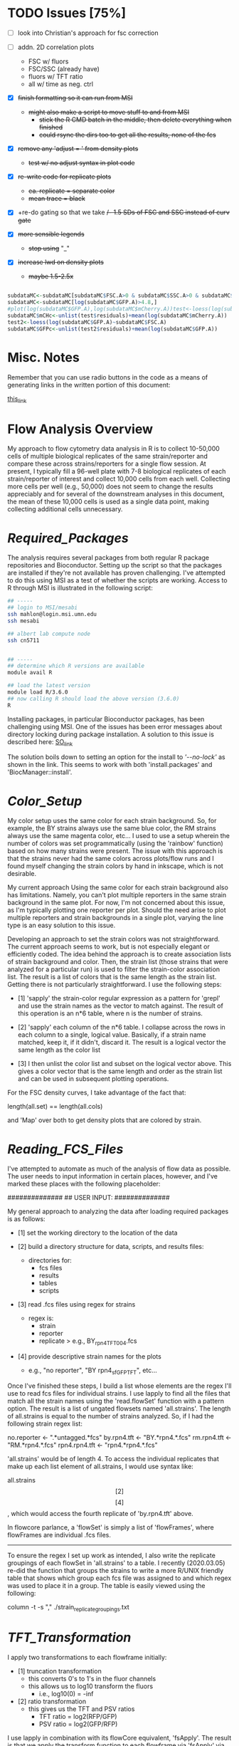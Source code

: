 # My R script for flow cytometry analysis in R in a literate org doc

* TODO Issues [75%]

    - [ ] look into Christian's approach for fsc correction

    - [ ] addn. 2D correlation plots
      + FSC w/ fluors
      + FSC/SSC (already have)
      + fluors w/ TFT ratio 
      + all w/ time as neg. ctrl 

    - [X] +finish formatting so it can run from MSI+
      + +might also make a script to move stuff to and from MSI+
        - +stick the R CMD batch in the middle, then delete everything when finished+
        - +could rsync the dirs too to get all the results, none of the fcs+

    - [X] +remove any 'adjust = ' from density plots+
      + +test w/ no adjust syntax in plot code+

    - [X] +re-write code for replicate plots+
      + +ea. replicate = separate color+
      + +mean trace = black+

    - [X] +re-do gating so that we take +/- 1.5 SDs of FSC and SSC instead of curv gate+

    - [X] +more sensible legends+
      + +stop using+ "_"

    - [X] +increase lwd on density plots+
      + +maybe 1.5-2.5x+

#+NAME: christian_fsc_correction
#+BEGIN_SRC R

subdataMC<-subdataMC[subdataMC$FSC.A>0 & subdataMC$SSC.A>0 & subdataMC$mCherry.A>0 & subdataMC$GFP.A>0,]
subdataMC<-subdataMC[log(subdataMC$GFP.A)>4.8,]
#plot(log(subdataMC$GFP.A),log(subdataMC$mCherry.A))test<-loess(log(subdataMC$mCherry.A)~subdataMC$FSC.A)
subdataMC$mCHc<-unlist(test$residuals)+mean(log(subdataMC$mCherry.A))
test2<-loess(log(subdataMC$GFP.A)~subdataMC$FSC.A)
subdataMC$GFPc<-unlist(test2$residuals)+mean(log(subdataMC$GFP.A))

#+END_SRC

* Misc. Notes
Remember that you can use radio buttons in the code as a means of generating
links in the written portion of this document:

[[goes_here][this_link]]

<<goes_here>>

* Flow Analysis Overview
My approach to flow cytometry data analysis in R is to collect 10-50,000 cells
of multiple biological replicates of the same strain/reporter and compare these
across strains/reporters for a single flow session.  At present, I typically
fill a 96-well plate with 7-8 biological replicates of each strain/reporter of
interest and collect 10,000 cells from each well.  Collecting more cells per
well (e.g., 50,000) does not seem to change the results appreciably and for
several of the downstream analyses in this document, the mean of these 10,000
cells is used as a single data point, making collecting additional cells
unnecessary.

* [[Required_Packages]]
The analysis requires several packages from both regular R package repositories
and Bioconductor.  Setting up the script so that the packages are installed if
they're not available has proven challenging.  I've attempted to do this using
MSI as a test of whether the scripts are working.  Access to R through MSI is
illustrated in the following script:

#+NAME: MSI_login_R_load
#+BEGIN_SRC bash
## -----
## login to MSI/mesabi
ssh mahlon@login.msi.umn.edu
ssh mesabi

## albert lab compute node
ssh cn5711


## -----
## determine which R versions are available
module avail R

## load the latest version
module load R/3.6.0
## now calling R should load the above version (3.6.0)
R
#+END_SRC

Installing packages, in particular Bioconductor packages, has been challenging
using MSI.  One of the issues has been error messages about directory locking
during package installation.  A solution to this issue is described here:
[[https://stackoverflow.com/questions/14382209/r-install-packages-returns-failed-to-create-lock-directory][SO_link]]

The solution boils down to setting an option for the install to [['--no-lock']] as
shown in the link.  This seems to work with both 'install.packages' and
'BiocManager::install'.

* [[Color_Setup]]
#+DATE: 2020.04.21
My color setup uses the same color for each strain background.  So, for example,
the BY strains always use the same blue color, the RM strains always use the
same magenta color, etc...  I used to use a setup wherein the number of colors
was set programmatically (using the 'rainbow' function) based on how many
strains were present.  The issue with this approach is that the strains never
had the same colors across plots/flow runs and I found myself changing the
strain colors by hand in inkscape, which is not desirable.

My current approach Using the same color for each strain background also has
limitations.  Namely, you can't plot multiple reporters in the same strain
background in the same plot.  For now, I'm not concerned about this issue, as
I'm typically plotting one reporter per plot.  Should the need arise to plot
multiple reporters and strain backgrounds in a single plot, varying the line
type is an easy solution to this issue.

Developing an approach to set the strain colors was not straightforward.  The
current approach seems to work, but is not especially elegant or efficiently
coded.  The idea behind the approach is to create association lists of strain
background and color.  Then, the strain list (those strains that were analyzed
for a particular run) is used to filter the strain-color association list.  The
result is a list of colors that is the same length as the strain list.  Getting
there is not particularly straightforward.  I use the following steps:

    - [1] 'sapply' the strain-color regular expression as a pattern for 'grepl'
      and use the strain names as the vector to match against.  The result of
      this operation is an n*6 table, where n is the number of strains.

    - [2] 'sapply' each column of the n*6 table.  I collapse across the rows in
      each column to a single, logical value.  Basically, if a strain name
      matched, keep it, if it didn't, discard it.  The result is a logical
      vector the same length as the color list

    - [3] I then unlist the color list and subset on the logical vector above.
      This gives a color vector that is the same length and order as the strain
      list and can be used in subsequent plotting operations.

For the FSC density curves, I take advantage of the fact that:

length(all.set) == length(all.cols)

and 'Map' over both to get density plots that are colored by strain.

* [[Reading_FCS_Files]]
I've attempted to automate as much of the analysis of flow data as possible.
The user needs to input information in certain places, however, and I've marked
these places with the following placeholder:

##############
## USER INPUT:
##############

My general approach to analyzing the data after loading required packages is as
follows:

    - [1] set the working directory to the location of the data

    - [2] build a directory structure for data, scripts, and results files:
          + directories for:
            - fcs files
            - results
            - tables
            - scripts

    - [3] read .fcs files using regex for strains
          + regex is:
            - strain
            - reporter
            - replicate
              > e.g., BY_rpn4_TFT_004.fcs

    - [4] provide descriptive strain names for the plots
          + e.g., "no reporter", "BY rpn4_sfGFP_TFT", etc...

Once I've finished these steps, I build a list whose elements are the regex I'll
use to read fcs files for individual strains.  I use lapply to find all the
files that match all the strain names using the 'read.flowSet' function with a
pattern option.  The result is a list of ungated flowsets named 'all.strains'.
The length of all.strains is equal to the number of strains analyzed.  So, if I
had the following strain regex list:

no.reporter   <- ".*untagged.*fcs"
by.rpn4.tft   <- "BY.*rpn4.*.fcs"
rm.rpn4.tft   <- "RM.*rpn4.*.fcs"
rpn4.rpn4.tft <- "rpn4.*rpn4.*.fcs"

'all.strains' would be of length 4.  To access the individual replicates that
make up each list element of all.strains, I would use syntax like:

all.strains\[[2]\]\[[4]\], which would access the fourth replicate of
'by.rpn4.tft' above.

In flowcore parlance, a 'flowSet' is simply a list of 'flowFrames', where
flowFrames are individual .fcs files.


-----
To ensure the regex I set up work as intended, I also write the replicate
groupings of each flowSet in 'all.strains' to a table.   I recently (2020.03.05)
re-did the function that groups the strains to write a more R/UNIX friendly
table that shows which group each fcs file was assigned to and which regex was
used to place it in a group.  The table is easily viewed using the following:

column -t -s "," ./strain_replicate_groupings.txt

* [[TFT_Transformation]]
I apply two transformations to each flowframe initially:

    - [1] truncation transformation
          + this converts 0's to 1's in the fluor channels
          + this allows us to log10 transform the fluors
            - i.e., log10(0) = -inf

    - [2] ratio transformation
          + this gives us the TFT and PSV ratios
            - TFT ratio = log2(RFP/GFP)
            - PSV ratio = log2(GFP/RFP)

I use lapply in combination with its flowCore equivalent, 'fsApply'.  The
result is that we apply the transform function to each flowframe via 'fsApply'
via applying the function to each element of 'all.set' through 'lapply'.  i.e.,
lapply fsApply using all.set.

* [[Cell_Gating]]
This analysis considers each sample at three levels of gating:

    - [1] ungated
    - [2] forward/side scatter (FSC/SSC) gating out of cell clumps and
          non-cellular debris
    - [3] FSC-based gating of haploids

For a sample of 10,000 cells, I expect the following numbers of cells for each
gate:

    - [1] ungated :: 10,000
    - [2] FSC/SSC :: 7,600
    - [3] FSC haploid :: 2,400

The FSC/SSC gating is done using the 'curv2Filter' function, which finds areas
of high local density in a sample.  The key parameters are the bwFac (bandwidth
factor) and the gridsize.  Basically, I set these to large values to grab the
central 'cloud' of cells in the sample.  This is relatively crude, but should
eliminate clumps of cells (high FSC/SSC) and non-cellular debris (low FSC/SSC).

The FSC haploid gating is a more restrictive gating approach that removes
approximately 75% of the cells from the sample.  The FSC density plot of haploid
cells is characterized by a high peak and long, descending right shoulder.  I
take the cells in the 10% above and 10% below of the peak.  This nicely captures
the peak and excludes everything else in the plot.  My preliminary results
suggest that the effect of this gating is to reduce the variance of the sample,
without altering the mean/median of the fluorescent reporters.

I plot the gating results a lot of different ways, with the overall goal being
to ensure that any results I observe from the reporters are not a result of a
gating mishap.  I plot both the entire sample with the gate overlaid, as well as
the gated populations themselves to ensure that the results align with each
other at each step in the process.

[[FSC_SSC_Gate]]
This is a curv2Filter gate with large bandwidth settings.  By comparison, a very
tight FSC/SSC gate would use a bwFac setting of 2.  Here, I used a bwFac setting
of 7.  I write this as a custom function then use 'lapply' and 'fsApply'
together to apply it to each sample in the run.  The data structure of the
samples are as follows:

'all.set' is the entirety of the samples.  It is a list of flowSets and each
flowSet is a list of flowframes (individual flow cytometry runs).  Therefore,
lapply applies the fsApply function to each element of the 'all.set' list.  In
turn, fsApply applies the custom gating and splitting function to each flowframe
in each all.set list element.  The result ('initial.split.all') is a list of
gated flowSets.

[[FSC_Gate]]
This gate takes the 10% of cells above and 10% of cells below the peak of the
FSC density plot.  To get the values of this gate, I wrote a custom function
'fsc.gate.generator'.  The values 'fsc.gate.generator' returns are used to split
the cells using the 'rectangleGate' function.  A nice feature of 'rectangleGate'
is that only 1 dimension needs to be input (in this case, FSC).  If no value is
supplied for the other dimension (in this case, SSC), the function simply takes
the min/max values for that parameter.  Therefore, the resulting split gates the
cells on FSC without applying any gating on SSC.

* [[Gate-Based_Subsetting]]
The gated cells are put into the following lists:

    - [1] FSC gated - c.final.frame
    - [2] FSC/SSC gated - i.final.frame
    - [3] ungated - u.final.frame

Because each sample in each of the above lists is still coded as a flowset, I
use 'lapply' and 'for' loops to subset the flowSets.  These then get combined
into a long, ungrouped list (i.e., no grouping of replicates by strain).  I then
combine these long lists into a single list, 'all.data', for further analysis.
This structure works well for single-sample analyses.  I then group back into
strain groups later in the analysis.

For both the FSC/SSC and FSC-based gatings, the flowSets that result have a
length of 1 (because I keep only the populations I'm interested in).  The
alternative would be to include all populations, which would produce flowSets
with length > 1.  For example, with the FSC gate, if I kept all populations, the
result would be a list with length 2, with population 1 ('rectangleGate+') and
population 2 ('rest').  Because I only keep the population I'm interested in,
the subsetting I use needs only to take the first (i.e., only) flowFrame from
each sample's flowSet.

I then apply the tube name to each element of the gated and ungated data.
Applying this name allows me to group samples using regular expressions in a
later step. To do so:

    - [1] return sample names by printing the original tube name from the fcs
          files ('tube.names')

    - [2] use 'grepl' to return a logical vector of whether each fcs file
          matches a given strain regular expression
          + e.g., "RM.*.fcs" matches RM, doesn't match doa10

    - [3] subset the long list of ungrouped flowsets using 'lapply' with the
      logical vectors below.

    - [4] this creates three-tiered list structure
          + 1. gate (curv, initial, or ungated)
          + 2. strain (BY, RM, rpn4, etc...)
          + 3. replicate (001, 002, etc...)

    - [5] use the set2Frame function to merge all replicates into a single frame

* [[Cell_Count_Table_and_Plots]]
I create a table of the cell counts for each gate (curv, initial, or ungated)
for each sample.  Each gate is a column in the table.  Strain is a factor with
each genetic background being a level.  The ungated cells are a control for the
process by which we get cell counts, i.e., the value should be the same for all
samples (e.g., 10,000).  I write the cell counts to a .txt table then read this
information in for plotting of cell counts by strain by gate.  The cell count
plots are basic box plots.  I don't set the y axis for these plots, which tends
to exaggerate the differences, but I'm not likely to use the plots for
publication, so I don't think this is a critical issue.

* [[Check_Gate_Groupings]]
This section provides another check on the results of my analysis to ensure that
samples were separated into appropriate groups.  It writes a data file that
shows which samples were grouped together at each of the three gating levels
(curv, initial, and ungated).  The output is not a table, but rather a list of
the sample names and their grouping at each gating level.

* [[Data_Frame_Conversion]]
The code so far accesses sample data stored in the flowFrame data structure.
For the subsequent analyses, it is useful to have the data in the more
accessible dataframe format.  Therefore, I use an 'lapply' call to a custom
function that converts each flowFrame into a dataframe and store the output in
the object 'all.data.e' (where 'e' = 'exprs').

I then save the flowFrames and exprs matrices as R objects in case I need to
access them again in the future.  The objects can be quite large (> 18 mb), so
I may consider deleting these in the future.

* [[Between_Groups_Processing]]
This step creates an object ('all.groups.e') that merges individual replicates
into a single dataframe.  Since the call is made via 'rbind', the resultant
object is a dataframe, NOT a flowFrame.  I nest multiple 'lapply' calls to cover
the following levels:

    - [1] all.data.e\[\[1:n\]\]
          + the different gate levels

    - [2] all.data.e\[\[1:n\]\][\[1:n\]\]
          + the different strain levels

The result is that each strain at each gating level is merged into a single
dataframe for subsequent between-groups analyses.

Note that the 'rbind' step MUST be done via 'do.call' or it won't work.

I then add strain names to each dataframe that results from this operation.


-----
In the last step of this analysis, I create a new object 'cell.counts', that I
use to make a table of the total number of cells for each strain background.
This is simply the values from each individual replicate summed.  I write the
output of this operation to a separate table, 'total_cells_per_group_gate.txt'.
The table can be viewed in shell using 'column -t -s ","
./total_cells_per_group_gate.txt'.  

* [[Between_Groups_Plots]]
This analysis creates density plots that show the between-strains effects at the
group level (i.e., does not show any individual replicates).  The idea is to
group all the cells of a given strain background and build a density plots that
compares all strains for all collected parameters.

I set up a number of custom parameters here that are not data-driven and just a
result of my own experience with flow data that I produce.  I haven't come up
with a good way to generate data-driven axes and given how much individual
reporters vary across the parameter space, I'm not sure I want to.  The
standardized values for each parameter mean that the axes have the same values
across runs, which is nice for comparison purposes.  A related issue has been
positioning the legend in a way that doesn't obscure data.  I tried to do this
in a parameter-driven way previously, but now just put it at "topleft".  This
doesn't seem to affect any of the key plots and I can always move stuff in
inkscape if needed.  Another advantage of custom, user-input axis values is
protection against extreme values.  For example, the TFT ratio can be extremely
high in the untagged strains, because the GFP and RFP signals are a result of
stochastic detector noise.  So, values of RFP = 500 and GFP = 4 yields a TFT
ratio of 500/4 = 125.  A typical TFT ratio doesn't exceed 1.  However, since R
sets the axes based on maximum values, the above scenario would produce a TFT
ratio plot with an improper axis for viewing between groups differences. 

I do use custom code to get the y-axis values of the density plot.  This is
critical for overplotting between-groups data.  In particular, for the TFT
ratio, deletion strains typically have high maximum density values that center around 0
(in log2 space).  In contrast, wild-type strains with high degrons have low
maximum density values and extend into negative side of the number line in the
log2 plot.  Therefore, I get the maximum y value from the density of each group
at each gate level and use this as the y axis value for the between groups
plots.  I multiply this value by a scaling factor (1.1) to ensure that no data
extends out of the plotting area. 

The actual plotting is done via a call to 'Map' using gate and the names of the
gates for grabbing data and file naming, respectively.  Within this 'Map' call,
I loop over (1) parameters via a 'for' loop, (2) strains via a 'Map' loop, and
(3) strain names via a 'Map' loop to generate all combinations of gates and
parameters.  

* [[Between_Groups_Replicates]]
This analysis creates density plots between groups, with individual replicates
plotted as thin lines and the group average plotted as a thick line.  The idea
is to loop over gates, then over parameters, then over strains, then over
individual replicates.  The strain groups and individual replicates are
separately looped via their corresponding objects ('all.groups.e', 'all.data.e',
respectively).

To generate the plots, I make an empty plot for each parameter then use 'Map'
and 'lapply' functions to add the strains and replicates.  The lines for the
individual replicates are added via a nested 'lapply' function.  The key to
visualizing the individual replicates and group averages is using a thin line
for individual replicates and a thick line for group averages.

* [[Between_Gates_Plots]]
This analysis overplots each parameter at the three different gate levels I use
(FSC ['curv'], FSC/SSC ['initial'], and ungated).  The idea behind the analysis
is to examine how each parameter changes as a result of the gating operations I
perform.  In general, the gating reduces variability but does not alter the
parameter mean/median (or has a smaller effect on mean/median).  I apply the
strain colors to each plot and distinguish between gating levels by varying the
line type for each gate level.

I perform these analyses on the grouped data (all replicates of a given genetic
background as a single dataframe).  I use a custom function to get the y limit
value for each density plot.  The ylim will, in practice, almost always come from the
ungated cells, but I run it across gates just to be safe.

I use a 'Map' call with a custom function to do all plotting.  I map across
genetic backgrounds and strain names.  The former get the data for the plot, the
latter get the file name and plot titles.  The initial call to 'plot' starts
uses the 'curv' gate, which actually has the lowest values for most parameters,
but it doesn't matter because the x/y axes limits are set via custom objects.

* [[Replicate_Plots]]
This analysis creates density plots of each replicate of a strain/reporter for
each parameter collected.  The goal is to use a separate color for each
replicate to make identifying outlier samples easier.  In addition to each
replicate, the combination of all replicates as a single sample is plotted for
comparison (in a neutral gray color).  The plotting is performed for each of the
three gating levels (FSC ['curv'], FSC/SSC ['initial'], and ungated).

We start by 'lapply'ing over the 'all.groups.e' object, which groups all of the
replicates as a single strain background.  In general, the code here involves
looping over looping first over the gating level, then over the strain level,
then over the individual replicates.

I use the 'all.groups.e' object to get y axis limits for each plot.  In
practice, this can lead to individual replicates extending outside the plotting
area, but this isn't a critical issue, since I (likely) won't publish these data
anyway.

As in the previous sections, the plot is initially created without lines and I
use 'lapply' over the different levels to actually fill in the plot.  The legend
links each replicate to a unique color, making it easy to identify outliers.

As in most of these analyses, I'm finding 'gsub', which replaces strings in
text, a very valuable function for creating file names.

* [[2D_Scatter_Plots]]
These are traditional 2D scatter plots of fluorescence channels.  They don't
convey the density of cells in a cloud in the way that the 'xyplot' function
does.  Thus, I set the 'cex' value for the points to a low value (0.1).  I use
the 'all.groups.e' object for this function, so I only need to loop over 2
levels (gate - curv, initial, ungated; and strain background).  The new code
colors the plots according to genetic background. 

* [[Between_Groups_Boxplots]]
For this analysis, I merge each strain's dataframe into a single dataframe and
separate the strain backgrounds using a factor, 'strain.factor'.  There is a lot
of pre-processing and object creation that precedes the boxplots.  

The first step is to create a factor that will distinguish between the various
strain backgrounds and can be applied over the three gating levels.  Because the
length of the dataframes at each gating level is different, this requires making
a list of length 3 with a separate factor in each list element.  I make the
factor by counting the number of rows in each dataframe and repeating a unique
integer this many times at each level of 'all.groups.e'.  I then convert each
level of this list to a factor using 'unique' to set the factor levels and
'strain.names' to set the factor labels.  

Then each level of 'all.groups.e' is merged into a single dataframe.  I add each
corresponding level of 'strain.factor' to the resultant dataframes to create a
list of 3 dataframes that can be analyzed using strain background as a factor.  

My general approach to these large dataframes is to loop over them to create,
e.g., box or density plots.  This is not possible w/ a factor, so I create a
logical vector to subset the dataframes to loop over everything EXCEPT the
factor.  The resultant object 'fac.test', is used for subsetting in creating the
boxplots in the next step.  

* [[Replicate_Mean_Stripcharts]]
This analysis starts by computing the mean/median for each of the samples.  So,
it will return one value from, e.g., 10,000 cells.  I typically run 8 biological
replicates for each reporter, and the resultant stripcharts will have 8 dots for
each of 8 replicates.  To compute the mean for each replicate, I create an
object, 'all.data.means'.  I then loop over each level of all.data.e and compute
the mean for each parameter.  I make sure that each gate level, strain,
replicate, and parameter are named using a complicated 'for' loop (can't assign
names via 'lapply').  The 'rdired' view of 'all.data.means' nicely shows the
results of the naming operation.  One other issue that I had to fix was the
creation of the 'rep.names' object.  The object creation is now contained within
the loop (i.e., it is re-assigned at each loop iteration).  This ensures that if
the number of replicates for two strains differ, the loop operation won't fail.

After creating 'all.data.means', I then create a related object,
'all.data.mean.lines'.  This object is created by taking the mean of each
strain's replicate mean.  For example, if I have two samples of 10,000 cells of
the BY background, 'all.data.means' will include the mean of the 10,000 cells
for the first BY replicate and the mean of the 10,000 cells for the second BY
replicate.  The mean of these 2 means will then be calculated as part of
'all.data.mean.lines'.  I'll use 'all.data.mean.lines' to create the lines on
the stripchart that indicate the mean or median.  

To merge all of these lists and values into a single dataframe, I perform
several 'lapply' loops that call 'rbind'.  

Finally, I create an object 'strain.rep.factor', that I use to separate the
values into their respective strain backgrounds.  This is similar to what I
do above for the boxplots.  I add this factor to 'all.data.means' to create the
final dataframe for making stripcharts.  

I then create the stripcharts via a three-step process:

    - [1] Create the plots by 'lapply' looping over gates and parameters.  At
      this step, no data is actually shown.  The call to 'stripchart' here is
      merely used to set up the plot

    - [2] Create the lines that show the mean of each strain for each parameter

    - [3] Overplot the individual replicates on top of the mean lines.  If the
      points were plotted in [1], the mean lines would appear over the top of
      the individual points instead, which doesn't look as good.  The 'add = T'
      option of 'stripchart' makes overplotting the points on top of the mean
      lines possible.

A peculiarity of 'stripchart' is the way different pch symbols handle color in a
stripchart.  It would be nice to be able to plot by strain colors, but I don't
think it's possible.  The plots I make need to have a pch that accepts 'col'
*AND* 'bg' arguments.  Without the border color on the points, they tend to
blend together.  However, stripchart handles the application of color by factor
different for 'col' vs. 'bg' arguments.  Specifically, there is no
straightforward way to apply a color factor to a 'bg' argument.  The alternative
is to supply a color factor to 'col', but the results don't look especially
nice.  

* [[Replicate_Median_Stripcharts]]
See: [[Replicate_Mean_Stripcharts]]

The code is identical, except that I take the median of each parameter, rather
than the mean.  The output is stripcharts that use strain background as a factor
to compare the values of all parameters collected during the flow cytometry
run. 

* [[Summary_Tables]]
This code writes the data from 'all.data.means' and 'all.data.medians' to csv
files.  These objects are what my statistical analyses are based on, so it might
be valuable to have them later if I decide to alter my analysis method.  

There are a lot formatting specifications I had to work into this analysis: 

    - [1] needed to use 'format' function w/ 'nsmall' arg to get the correct
          number of decimal places in the table
    - [2] had to use 'col.names = NA' to prevent empty column above rownames in
          the table 
    - [3] had to use 'quote = F' to get proper output from other applications,
          e.g., 'column -t -s ","' 

In addition, setting the decimal precision of 'write.table' was a major
headache.  I ultimately settled on formatting the table via a separate call to
'sprintf' as neither 'write.table' nor 'format' produced satisfactory output.
Note that the formatting needs to be done over a 'for' loop rather than an
'lapply' call or the assignment operation doesn't work.  

* [[Flow_Cytometry_Statistics]]
My statistical analysis is relatively basic.  I apply a simple analysis of
variance using each flow cytometry parameter as a dependent measure and strain
as a main factor.  I then use the liberal LSD postdoc test to test for
significance between individual strains.  

I perform these analyses on both the mean and median estimates of each
replicate.  The results of both the main effects analysis and post-hoc tests are
grabbed via 'capture.output' and written out to separate files, one for the
mean results and one for the median results.  I write the names of each
parameter in a header structure to demarcate the various parameters.  

* [[Cell_Count_Stripcharts]]
The final piece of analysis is to create stripcharts of the cell counts of the
individual replicates at each gating level.  In principle, this should come
earlier in the analysis, but I use the 'strain.rep.factor' object here, so for
now, this will stay late in the analysis.  

The analysis is similar to that used to generate the boxplots for these data.
The basic approach is to use 'nrow' for each replicate and bind these to an
individual dataframe.  I use a factor to distinguish the different strain
backgrounds and perform three plotting operations to generate the stripchart

    - [1] the 'dummy' plot to set up the plot area, axes, titles, etc...
    - [2] the overplot of the mean line for each strain's cell count
    - [3] the overplot of the individual replicate data points so that these
          cover the mean lines. 

* Script_Finished
When you want to see if the script ran to completion, you can use the command 

'tail ./.Rout'

in the scripts directory.  This should show any errors that came up. 

* Flow Analysis Source Code
** BY, RM, rpn4, ubr1, doa10 Code
#+NAME: flow_analysis_master
;; #+BEGIN_SRC R :tangle ~/data/flow/flow_scripts/2020.05.12_flow_analysis_master.R
# can use this block to tangle scripts as needed 

#+BEGIN_SRC R :tangle ~/data/flow/2020.06.20_TDH3pr_mCh_TFT_0658_flow/scripts/2020.07.14_0658_flow_code.R
## -----
##############
## USER INPUT:
##############

## the only things that should need to be changed for this script to work 
## no trailing '/' at the end!
base.dir <- "~/data/flow/2020.03.14_new_gate_testing"
## for making heatmaps across reporters; should be outside of/above 'base.dir'
heatmap.tables.dir <- "~/data/flow/my_test_tables"

## for later use in plots
## these should have spaces and be what you'd like to see in the plots 
strain.names  <- c("BY Thr TFT", 
                   "RM Thr TFT", 
                   "rpn4 Thr TFT",
                   "ubr1 Thr TFT",
                   "doa10 Thr TFT")
reporter.name <- "Thr TFT"

## make sure we use the correct parameters 
## uncomment one of the following depending on which you used
## also make sure to search and replace "mCherry.A" w/ "dsRed.A" if appropriate
## rfp.input <- "mCherry.A"
## rfp.input <- "dsRed.A"

## 'r.type' refers to the type of TFT reporter that I'm using.  Some TFTs are
## short-lived ("short"), while others are long-lived ("long").  This binary
## classification of reporter half-live is used later to set axis values for
## between groups plots.  Just make sure to uncomment here. 
## r.type <- "short"
## r.type <- "long"

##################
## END USER INPUT:
##################


## -----
## <<Required_Packages>>
## check for Bioconductor and install if not available
ifelse(!requireNamespace("BiocManager", quietly = TRUE),
       install.packages("BiocManager",
                        dependencies = TRUE,
                        repos = "http://cran.wustl.edu/",
                        quiet = TRUE),
       paste0("Bioconductor available"))
require("BiocManager")

## requireNamespace checks whether a package is available and loads if it is
## the return value is logical and the function throws an error if not available
## if(!requireNamespace("DNAcopy")) paste0("package not available")
## check that the output of requireNamespace is truly logical:
## requireNamespace("dygraphs") == requireNamespace("lattice")     ## TRUE
## requireNamespace("dygraphs") == requireNamespace("fakepackage") ## FALSE
## ifelse(!requireNamespace("fakepackage"),
##        paste0("no such package"),
##        paste0("there is a package"))


## -----
## load packages or install if not available
## have to split these out by bioconductor vs. non-bioconductor
## non-bioconductor
package_installer <- function(x){
    if(!requireNamespace(x, quietly = TRUE))
        install.packages(x, dependencies = TRUE,
                         repos = "http://cran.wustl.edu/",
                         quiet = TRUE, INSTALL_opts = '--no-lock')}
packages <- c("colorspace", "lattice", "ggvis", "dygraphs", "DescTools", "viridis")
sapply(X = packages, FUN = package_installer)
sapply(X = packages, FUN = require, character.only = TRUE)


## -----
## bioconductor
bioc_package_installer <- function(x){if(!requireNamespace(x))
                                          BiocManager::install(x, INSTALL_opts = '--no-lock')}
bioc_packages <-  c("flowCore", "flowViz", "flowUtils", "flowStats", "flowFP", "geneplotter", "ggcyto")
sapply(X = bioc_packages, FUN = bioc_package_installer)
sapply(X = bioc_packages, FUN = require, character.only = TRUE)


## -----
## required for merging flowsets into a single flowframe
source(file = "https://raw.githubusercontent.com/mac230/flow_scripts/master/set2frame.R")


##-----
## <<Reading_FCS_Files>>
## user-specified options - these will change for each analysis depending on strains/reporters
setwd(base.dir)
needed.dirs <- c("/fcs", "/results", "/tables", "/scripts")
dir.maker <- function(x){
    ifelse(!dir.exists(paths = paste0("./", x)),
           dir.create(path = paste0("./", x)),
           paste0("dir ", paste0(getwd(), x), " exists."))
}
sapply(X = needed.dirs, FUN = dir.maker)
work.dir       <- paste0(base.dir, "/fcs")
results.dir    <- paste0(base.dir, "/results")
tables.dir     <- paste0(base.dir, "/tables")


##-----
## [x]
## name the strains based on reporter, then set
## regex for getting flowsets of the different strains
## generally, should name fcs files as follows:
## strain    - by, rm, rpn4, rpn10
## reporter  - PSV, TFT, untagged
## replicate - 001, 002, etc... per strain

## 2020.05.09
## this is my current approach to reading in files.  the idea is
## to put all the various strains I've used in the past here
## and filter this complete set to those strains present in the
## actual data I'm analyzing.  I pre-filter using 'grepl' because
## 'read.flowset' throws an error if any term you supply it doesn't
## match.  with this approach, the goal is to no longer have to input
## strain regex and names for each new set of files 
no.reporter  <- ".*untagged.*fcs"
by.strain    <- "BY.*.fcs"
rm.strain    <- "RM.*.fcs"
rpn4.strain  <- "rpn4.*.fcs"
ubr1.strain  <- "ubr1.*.fcs"
doa10.strain <- "doa10.*.fcs"
pop.1.strain <- "SFA.*pop_001.*fcs"
pop.5.strain <- "SFA.*pop_005.*fcs"
pop.6.strain <- "SFA.*pop_006.*fcs"

all.strains <- c(no.reporter,
                 by.strain,
                 rm.strain,
                 rpn4.strain,
                 ubr1.strain,
                 doa10.strain,
                 pop.1.strain,
                 pop.5.strain,
                 pop.6.strain)

true.strains <- sapply(all.strains, function(x){
                           as.logical(max(grepl(pattern = x,
                                                x = dir(path = work.dir,
                                                        pattern = ".*.fcs",
                                                        include.dirs = F,
                                                        ignore.case = T,
                                                        recursive = F,
                                                        no.. = T))))
                       })

all.strains <- as.list(all.strains[true.strains])

setwd(work.dir)

all.set     <- lapply(all.strains, function(x){
                          read.flowSet(files = NULL,
                                       path = ".",
                                       pattern = x,
                                       alter.names = T,
                                       min.limit = 1)
                      })
## str(all.set[[1]]@phenoData@data$name)

rfp.actual <- colnames(exprs(all.set[[1]][[1]]))
stopifnot(length(grep(pattern = rfp.input, x = rfp.actual)) > 0)


## -----
## <<Color_Setup>>
## linking colors to strain names in R
## I think I should be able to make something
## akin to an lisp association list where
## there is a strain name and associated color
col.untagged <- c(color = gray(0.7),   name = "no reporter")
col.by       <- c(color = "#7A9BCCFF", name = ".*BY.*")
col.rm       <- c(color = "#CC7AAAFF", name = ".*RM.*")
col.rpn4     <- c(color = "#CCAB7AFF", name = ".*rpn4.*")
col.ubr1     <- c(color = "#88CCBBFF", name = ".*ubr1.*")
col.doa10    <- c(color = "#A3CC7AFF", name = ".*doa10.*")
col.pop.1    <- c(color = gray(0.7),   name = ".*population.*1.*")
col.pop.5    <- c(color = "#AA1111FF", name = ".*population.*5.*")
col.pop.6    <- c(color = gray(0),     name = ".*population.*6.*")

cols.list    <- list(col.untagged, 
                     col.by, 
                     col.rm, 
                     col.rpn4,
                     col.ubr1,
                     col.doa10,
                     col.pop.1,
                     col.pop.5,
                     col.pop.6)

col.out <- sapply(X = cols.list, FUN = function(x){
                      grepl(pattern = x["name"],
                            x = strain.names )
                  })
col.out <- as.logical(unlist(sapply(1:ncol(col.out),
                                    FUN = function(x){
                                        max(col.out[, x])
                                    })))
all.cols <- unlist(sapply(X = cols.list[col.out],
                          FUN = function(x){identity(x["color"])}))


## output a dummmy plot to assess strain/color mapping
setwd(results.dir)
pdf(file = "color_mapping.pdf", height = 7, width = 7, bg = "transparent")
barplot(rep(4, length(strain.names)), col = all.cols, ylim = c(0, 5.5))
box()
legend(x = "topleft", legend = strain.names, lty = 1, lwd = 7.5, col = all.cols, bg = "white")
legend(x = "topright", y = NA,
       legend = unlist(lapply(X = cols.list, FUN = function(x){identity(x)["name"]})),
       col = unlist(lapply(X = cols.list, FUN = function(x){identity(x)["color"]})),
       lty = 1, lwd = 7.5,  bg = "white")
dev.off()


##-----
## [x]
## write strain/replicate groupings to a table for inspection
## view w/ 'column -t -s "," ./tables/strain_replicate_groupings.txt'
setwd(tables.dir)
cat("File, Group, Strain", "\n", file = "strain_replicate_groupings.txt", append = F)
strain.group    <- as.list(seq(from = 1, to = length(all.set), by = 1))
replicates.out  <- unlist(lapply(1:length(all.set),
                                 function(x)
                                 {paste0(all.set[[x]]@phenoData@data$name, ", ",
                                         strain.group[[x]], ", ", strain.names[[x]])}))
replicate.table <- function(x){
    cat(c(x, "\n"),
        file = "strain_replicate_groupings.txt",
        append = T,
        sep = ", ")}
sapply(X = replicates.out, FUN = replicate.table)


##-----
## <<TFT_Transformation>>
## use the transform function to get the TFT/PSV parameters we want
## start by converting 0's in fluors to 1's via truncate transform
trunc.trans   <- truncateTransform("Convert 0's to 1's.", a = 1)
trunc.fluors  <- function(x){
    transform(x,
              `eGFP.A` = trunc.trans(`eGFP.A`),
              `mCherry.A` = trunc.trans(`mCherry.A`))}
all.set <- lapply(all.set, fsApply, trunc.fluors)

PSV.TFT.transform <- function(x){
    transform(x,
              `log_GFP` = log10(`eGFP.A`),
              `log_RFP` = log10(`mCherry.A`),
              `TFT_ratio` = log(`mCherry.A`/`eGFP.A`, base = 2),
              `PSV_ratio` = log(`eGFP.A`/`mCherry.A`, base = 2),
              ## 'no log' TFT ratio
              `nl_TFT_ratio` = (`mCherry.A`/`eGFP.A`)
              )}
all.set <- lapply(all.set, fsApply, PSV.TFT.transform)


##-----
## [x]
## get the total number of cells for each flowFrame
## nrow is passed as an optional arg to fsApply here
total.cells <- lapply(all.set, fsApply, nrow)


##-----
## <<Cell_Gating>>
## [x]
## 02.27.2019 try this w/ curv2Filter w/ a big bandwidth setting to grab the
## main cloud of cells we take only cells in 'area 1' (the gate), not 'rest'
## (the cells outside the gate)
## <<FSC_SSC_Gate>>
initial.split <- function(x) {
    split(x, f = curv2Filter(x = "FSC.A", y = "SSC.A", bwFac = 7, gridsize = c(250,250)),
          population = "area 1", flowSet = TRUE, codeflowSet = TRUE)
}
## this object is a list of flowsets of the cells in the initial gate (area 1)
## each flowset in this list contains only 1 flowFrame
initial.split.all <- lapply(all.set, fsApply, initial.split)


##-----
## [x]
## plot the cells w/ their associated filter gate
setwd(results.dir)
dir.maker(x = "/cell_gate_plots")
cell.gate.dir <- paste0(results.dir, "/cell_gate_plots")
setwd(cell.gate.dir)

xy.initial.pdf <- function(x){
    pdf(file = paste0("initial_", x@description$"TUBE NAME", ".pdf"), height = 7, width = 7)
    print(xyplot(`SSC.A` ~ `FSC.A`, data = x,
                 filter = curv2Filter(x = "FSC.A", y = "SSC.A", bwFac = 10, gridsize = c(250,250)),
                 smooth = F))
    dev.off()
}
lapply(all.set, fsApply, xy.initial.pdf)


##-----
## [x] - 2020.04.19 - no longer using due to fsc gating approach below
## plot the results of the pre-filter plus curv2Filter gating
## start by undoing the complicated list structure the filter operation creates
## this yields a list of flowSets
## initial.curv.split <- unlist(initial.split.all)
##setwd(cell.gate.dir)
##xy.initial.curv.pdf <- function(x) {
##    pdf(file = paste0("curv_", x@description$"TUBE NAME", "_.pdf"), height = 7, width = 7)
##    print(xyplot(`SSC.A` ~ `FSC.A`, data = x,
##                 filter = curv2Filter(x = "FSC.A", y = "SSC.A", bwFac = 2, gridsize = c(250,250)),
##                 smooth = F))
##    dev.off()
##}
##lapply(initial.curv.split, fsApply, xy.initial.curv.pdf)


## -----
## <<FSC_Gate>>
## a function to gate the cells to include only haploids.
## we identify these as a sharp peak in the lower end of
## the fsc density plot.  I take 10% above and below the
## max density value
fsc.gate.generator <- function(x){
    fsc.dens  <- density(exprs(x[, 1]))
    ## return the index of the maximum y value of the density estimate
    fsc.max   <- fsc.dens[[1]][which.max(fsc.dens[[2]])]
    fsc.upper <- (fsc.max * 0.10) + fsc.max
    fsc.lower <- fsc.max - (fsc.max * 0.10)
    fsc.gate  <- c(fsc.lower, fsc.upper)
}

curv.split <- function(x){
    split(x, f = rectangleGate("FSC.A" = fsc.gate.generator(x)),
          population = "defaultRectangleGate+",
          flowSet = T, codeflowSet = T)}
curv.set <- lapply(all.set, fsApply, curv.split)


##-----
## [x]
## plot the results of the pre-filter plus curv2Filter gating
## start by undoing the complicated list structure the filter operation creates
## this yields a list of flowSets
setwd(cell.gate.dir)
xy.fsc.curv.pdf <- function(x){
    pdf(file = paste0("curv_", x@description$"TUBE NAME", "_.pdf"), height = 7, width = 7)
    print(xyplot(`SSC.A` ~ `FSC.A`, data = x, main = x@description$"TUBE NAME",
                 filter = rectangleGate("FSC.A" = fsc.gate.generator(x)),
                 smooth = F))
    dev.off()
    }
lapply(all.set, fsApply, xy.fsc.curv.pdf)

## plot the fsc density and associated gate
## I use 'Map' here to color the plots by strain 
fsc.density.curv.pdf <- function(data, color){
    fsApply(data, function(x){
                pdf(file = paste0("fsc_density_", x@description$"TUBE NAME", "_.pdf"),
                    height = 7, width = 7)
                plot(density(exprs(x[, 1])),
                     xlab = colnames(exprs(x))[1],
                     main = x@description$"TUBE NAME",
                     col = color, lwd = 2.5)
                abline(v = fsc.gate.generator(x),
                       col = gray(0.4),
                       lty = 3, lwd = 2.5)
                dev.off()
            }
            )}

Map(f = fsc.density.curv.pdf, all.set, all.cols)


gated.xy.fsc.curv.pdf <- function(x){
    pdf(file = paste0("xy_sub_population_curv_",
                      x@description$"TUBE NAME", "_.pdf"),
        height = 7,
        width = 7)
    print(xyplot(`SSC.A` ~ `FSC.A`,
                 data = x,
                 main = x@description$"TUBE NAME",
                 filter = rectangleGate("FSC.A" = fsc.gate.generator(x)),
                 smooth = F))
    dev.off()
}
lapply(curv.set, function(x){
           lapply(x, fsApply, gated.xy.fsc.curv.pdf)
       })


## -----
## <<Gate-Based_Subsetting>>
## [x]
## the output of the filtering operation is a list
## curv.set:
## 1. curv.set -> list of flowsets
##    curv.set[[1]] -> flowSet w/ 4 experiments

##    2. curv.set[[1]][[1]] -> flowSet
##       flowSet of the different curv gates

##       3. curv.set[[1]][[1]][[1]] -> the actual flowframe of each gate
##                                     ("defaultRectangleGate+")

## use unlist to get a simpler list structure
## the result is a list of flowsets


## now convert the list of fsc-gated flowsets into a list of list of
## Start by unlisting the original dataset.
## Then loop over the unlisted data and grab the flowframe of interest.
curv.set <- unlist(curv.set)
c.final.frame  <- list()

for(i in 1:length(curv.set)){
    c.final.frame[[i]] <- curv.set[[i]][[1]]
}


##-----
## [x]
## list of flowsets that result from the first filter
## i.final.frame is a list of flowFrames
i.set <- unlist(initial.split.all)
i.final.frame <- list()
for(i in 1:length(i.set)){
i.final.frame[[i]] <- i.set[[i]][[1]]
}


##-----
## [x]
## list of flowsets of the ungated cells
## u.final.frame is a list of flowFrames
u.set <- unlist(lapply(all.set, fsApply, list))
u.final.frame <- list()
for(i in 1:length(u.set)){
u.final.frame[[i]] <- u.set[[i]]
}


##-----
## [x]
## get the names of the original samples and use them as regex
## 'grepl' returns logical output; w/ 'lapply', test each regex on the list of file/tube names
tube.names <- unlist(lapply(c.final.frame, function(x) {print(x@description$GUID.original)}))
strain.regex.logical <- lapply(all.strains, function(x){grepl(x = tube.names, pattern = x)})


##-----
## [x]
## now use the logical vectors for grouping
all.data <- list(curv = c.final.frame, initial = i.final.frame, ungated = u.final.frame)
names(all.data)


## 1. all.data is a list of 3 lists, each of these 3 lists is a list of 24 ungrouped flowframes
## 2. lapply all.data to pass a list of 24 flowframes to a function
## 3. make that function an lapply to pass each of 24 flowframes to some test
## 4. end result should be a list of 3, with each of these 3 lists having 5 lists (strains)
## 3 levels to all.data -> all.data[[I-gated_set]][[II-strain_replicates]][[III-individual flowframe]]
all.data <- lapply(all.data,
                   function(x){
                       lapply(seq_along(strain.regex.logical),
                              function(y){
                                  x[strain.regex.logical[[y]]]
                              })
                   })


##-----
## [x]
## now we do logicle transform for plotting 
logicle.trans <- logicleTransform(transformationId = "logicle fluor transform")
logicle.func <- function(x){
    transform(x,
              `log_GFP` = logicle.trans(`eGFP.A`),
              `log_RFP` = logicle.trans(`mCherry.A`))}

all.data.l <- lapply(1:length(all.data), function(x){
                         lapply(all.data[[x]], function(y){
                                    lapply(y, function(q){
                                               logicle.func(q)}
                                           )}
                                )})


##-----
## [x]
## logicle plots of individual samples
setwd(results.dir)
dir.maker(x = "/logicle_2D_plots_individual")
logicle.dir <- paste0(results.dir, "/logicle_2D_plots_individual")
setwd(logicle.dir)

lapply(1:length(all.data.l), function(x){
           lapply(all.data.l[[x]], function(y){
                      lapply(y, function(q){
                                 pdf(file = paste0(names(all.data[x]),
                                                   "_",
                                                   q@description$'TUBE NAME',
                                                   ".pdf"),
                                     height = 7,
                                     width = 7)
                                 print(xyplot(`log_RFP` ~ `log_GFP`,
                                              data = q,
                                              smooth = F,
                                              strip = paste0(names(all.data[x]),
                                                             " ",
                                                             gsub("_",
                                                                  " ",
                                                                  q@description$'TUBE NAME')),
                                              prepanel=function(){return(list(xlim = c(0, 4), ylim = c(0, 4)))}))
                      dev.off()
                      })
                  })
           })


##-----
## [x]
## per gate per group logicle plots
## set up lists for each gate
setwd(results.dir)
dir.maker("/logicle_2D_plots_groups")
logicle.groups.dir <- paste0(results.dir, "/logicle_2D_plots_groups")
setwd(logicle.groups.dir)


## set up lists for each gate
c.frame.l   <- vector(mode = "list", length = length(strain.names))
i.frame.l   <- vector(mode = "list", length = length(strain.names))
u.frame.l   <- vector(mode = "list", length = length(strain.names))
all.frame.l <- list(curv = c.frame.l, initial = i.frame.l, ungated = u.frame.l)


## convert individual flowsets to single flowframes
all.frame.l <- lapply(1:length(all.frame.l), function(x){
                          lapply(1:length(all.frame.l[[x]]), function(y){
                                     all.frame.l[[x]][[y]] <- set2Frame(as(unlist(all.data.l[[x]][[y]]), "flowSet"))
                                 })
                      })


## name the frames that will comprise each gate
## 'gsub' removes spaces 
names(all.frame.l) <- names(all.data)
for(i in 1:length(all.frame.l)){
    names(all.frame.l[[i]]) <- gsub(pattern = " ", replacement = "_", x = strain.names)
}


## plot
## 'gsub' here ensures no spaces in file names
lapply(1:length(all.frame.l), function(x){
           lapply(1:length(all.frame.l[[x]]), function(y){
                      pdf(file = paste0(names(all.frame.l[x]),
                                        "_",
                                        gsub(" ", "_",
                                             names(all.frame.l[[x]][y])), ".pdf"),
                          height = 7,
                          width = 7)
                      print(xyplot(`log_RFP` ~ `log_GFP`,
                                   data = all.frame.l[[x]][[y]],
                                   smooth = F,
                                   strip = paste0(names(all.data[x]),
                                                  " ",
                                                  gsub("_", " ", names(all.frame.l[[x]][y]))),
                                   prepanel=function(){
                                       return(list(xlim = c(0, 4),
                                                   ylim = c(0, 4)))
                                   }))
                      dev.off()
                  })
       })


##-----
## <<Cell_Count_Table_and_Plots>>
## [x]
## check that final data result has expected number of cells
## write the number of cells from each gating step to a table
setwd(tables.dir)

c.counts <- unlist(lapply(all.data[[1]], function(x){
                              lapply(x, function(y){
                                         nrow(y)
                                     })
                          }))

i.counts <- unlist(lapply(all.data[[2]], function(x){
                              lapply(x, function(y){
                                         nrow(y)
                                     })
                          }))

u.counts <- unlist(lapply(all.data[[3]], function(x){
                              lapply(x, function(y){
                                         nrow(y)
                                     })
                          }))

table.names <- unlist(lapply(all.data[[1]], function(x){
                                 lapply(x, function(y){
                                            print(y@description$GUID.original)
                                        })
                             }))

table_factor <- vector(mode = "list", length = length(all.set))
for(i in 1:length(all.set)){
    table_factor[[i]] <- rep(i, times = length(all.set[[i]]))
    }
table_factor <- unlist(table_factor)

all.cell.counts <- list(curv_gate = c.counts, initial_gate = i.counts, ungated = u.counts, table.factor = table_factor, names = table.names)
write.table(x = all.cell.counts, file = "cell_counts_by_gate.txt", append = F, sep = ",", quote = F, row.names = F)

cell.data <- read.csv(file = "cell_counts_by_gate.txt", header = T)
cell.data$table.factor <- factor(x = cell.data$table.factor, levels = unique(cell.data$table.factor), labels = strain.names)


##-----
## [x]
## box plots of cell counts x group
setwd(results.dir)
dir.maker(x = "/cell_count_plots")
cell.count.dir <- paste0(results.dir, "/cell_count_plots")
setwd(cell.count.dir)
lapply(1:length(all.data), function(x){
           pdf(file = paste0("cell_count_boxplot_", names(all.data[x]), ".pdf"), height = 7, width = 7, bg = "transparent")
           par(cex.axis = 0.8)
           boxplot(cell.data[, x] ~ cell.data$table.factor, ylab = "Cell Count", col = gray(0.9))
           dev.off()})


## single pdf of all cell counts
par(mfrow = c(3,1))
pdf(file = "all_cell_counts_boxplot_.pdf", height = 7, width = 7, bg = "transparent")
lapply(1:length(all.data), function(x){
           par(cex.axis = 0.8)
           boxplot(cell.data[, x] ~ cell.data$table.factor, ylab = "Cell Count", col = gray(0.9))
       })
dev.off()
par(mfrow = c(1,1))


##-----
## <<Check_Gate_Groupings>>
## [x]
## get tube names for each set of samples
## unlist step results in a list of lists -> out[[I - gate]][[II - strain]]
out <- lapply(all.data, function(x){
                  lapply(x, function(y){
                             unlist(lapply(y, function(q){
                                        print(strsplit(x = q@description$GUID.original, split = "_[0-9]{3}.fcs"))
                                    }))
                         })
              })


##-----
## [x]
## write output to a file that gives replicate grouping across frames of 'out'
setwd(tables.dir)
for(i in 1:length(out)){
    for(j in 1:length(i)){
        for(k in 1:length(j)){
            cat(paste0(out[[i]], "_", names(out[i])), file = "gates_by_groups_list.txt", append = T, sep = "\n")
        }
    }
}


##-----
## <<Data_Frame_Conversion>>
## [x]
## convert to data frames
all.data.e <- lapply(all.data, function(x){
                         lapply(x, function(y){
                                    lapply(y, function(q){
                                               q <- as.data.frame(exprs(q))
                                           })
                                })
                     })


##-----
## [x]
## save the data as an R object for later loading if needed
setwd(base.dir)
dir.maker(x = "/R_objects")
objs.dir <- paste0(base.dir, "/R_objects")
setwd(objs.dir)
## flowsets
saveRDS(all.data, file = "curv_initial_ungated_flowsets")
## exprs matrix
saveRDS(all.data.e, file = "curv_initial_ungated_flowsets_exprs")
## test <- readRDS(file = "curv_initial_ungated_sets")


##-----
## <<Between_Groups_Processing>>
## [x]
## between groups stuff
## start by grouping replicates in a list of lists
all.groups.e <- lapply(all.data.e, function(x){
                           lapply(x, function(y){
                                      x <- do.call("rbind", y)
                                  })
                       })

## name the backgrounds in each dataset
## remember, have to 'for' loop this; can't use 'lapply'
for(i in seq_along(all.groups.e)){
           names(all.groups.e[[i]]) <- strain.names
       }

## write out the total number of cells for each background
setwd(tables.dir)
cell.counts <- vector(mode = "list", length = length(all.groups.e))
names(cell.counts) <- names(all.groups.e)

cell.counts <- lapply(all.groups.e, function(x){
                          unlist(lapply(1:length(x), function(y){
                                            nrow(x[[y]])
                                        }))
                      })

## assign names
for(i in 1:length(cell.counts)){
    names(cell.counts[[i]]) <- strain.names
}

## create a new table to dump output into 
cat(paste0("Cell_Count, Strain, Gate,", "\n"), file = "total_cells_per_group_gate.txt")

## loop over the data to write the table 
for(i in seq_along(cell.counts)){
    for(h in seq_along(cell.counts[[i]])){
        cat(paste0(cell.counts[[i]][[h]], ", ", 
                   gsub(" ", "_", names(cell.counts[[i]][h])), ", ",
                   names(cell.counts[i])),
                   file = "total_cells_per_group_gate.txt",
                   append = T,
                   sep = "\n")
        }
    }


##-----
## <<Between_Groups_Plots>>
## [x]
## need to add names to individual elements
setwd(results.dir)
dir.maker(x = "/between_groups_plots")
between.groups.dir <- paste0(results.dir, "/between_groups_plots")
setwd(between.groups.dir)

## set up names and limits for parameters - these may have to change
## these are for density plots, so x axis is what's below
## this is currently set for the TDH3pr TFTs; values would need to 
## change if you used a different promoter
x.lab   <- gsub(pattern = "_", replacement = " ", names(all.groups.e[[1]][[1]]))
x.min   <- c(0,  ## FSC.A
             0,  ## SSC.A
             0,  ## GFP.A
             0,  ## RFP.A
             0,  ## Time
             2,  ## log_GFP   (long-lived = 3; short-lived = 2)
             2,  ## log_RFP   (long-lived = 3; short-lived = 2)
             -5, ## TFT_ratio (long-lived = -1; short-lived = -5)
             -1, ## PSV_ratio (long-lived = -1; short-lived = -1)
             0)  ## nl_TFT_ratio

x.max   <- c(2.5e5, ## FSC.A       
             2e5,   ## SSC.A       
             2e4,   ## GFP.A       
             2e4,   ## RFP.A       
             2.5e3, ## Time        
             5,     ## log_GFP     (long-lived = 5; short-lived = 5)  
             5,     ## log_RFP     (long-lived = 5; short-lived = 5)  
             1,     ## TFT_ratio   (long-lived = 1; short-lived = 1)
             5,     ## PSV_ratio   (long-lived = 1; short-lived = 5)
             1)     ## nl_TFT_ratio

x.min.long <- c(0, 0, 0, 0, 0, 3, 3, -1, -1, 0)
x.max.long <- c(2.5e5, 2e5, 2e4, 2e4, 2.5e3, 5, 5, 1, 5, 1)

if(r.type == "long") x.min <- x.min.long
if(r.type == "long") x.max <- x.max.long

leg.pos <- c(rep("topright", 5), "topleft", rep("topright", 3))

## this can help catch errors related to the correct number of parameters above 
stopifnot(length(exprs(all.set[[1]][[1]][1, ])) == length(x.min))

## ylim takes the min and max of the density each parameter
## i.e., the values will always be low
y.lim <- vector(mode = "list", length = 3)
for(h in 1:length(y.lim)){
    for(i in 1:length(x.lab)){
        y.lim[[h]][i] <- max(
            unlist(lapply(all.groups.e[[h]],
                          function(x){1.1 * max(density(x[, i])$y)
                                           })
                   ))}}


Map(f = function(gate, name){
        for(i in 1:length(x.lab)){
            ## get y limit for density plot
            lapply(1:length(all.groups.e[[1]]),
                   function(x){
                       ## plot
                       pdf(file = paste0(name, "_",
                                         gsub(" ", "_", x.lab[i]),
                                         "_between_groups", ".pdf"),
                           height = 7, width = 7, bg = "transparent")
                       plot(density(all.groups.e[[gate]][[x]][, i], adjust = 0.75),
                            col = "white",
                            ylim = c(0, y.lim[[gate]][i]),
                            xlim = c(x.min[i], x.max[i]),
                            xlab = x.lab[i], main = name)

                       ## map across gates and do so on a per-strain basis
                       Map(f = function(x, y){
                               lines(density(all.groups.e[[gate]][[x]][, i],
                                             adjust = 0.75),
                                     col = y, lwd = 2)},
                           x = 1:length(all.groups.e[[gate]]), y = all.cols)

                       ## legend
                       legend(x = "topleft", legend = strain.names,
                              lty = 1, lwd = 5,
                              col = all.cols, bg = "white")
                       dev.off()

                   })
        }}, gate = seq_along(all.groups.e), name = names(all.groups.e))


##-----
## <<Between_Groups_Replicates>>
## [x]
## between groups w/ replicates
setwd(results.dir)
dir.maker(x = "/between_groups_w_replicates_plots")
between.groups.replicates.dir <- paste0(results.dir, "/between_groups_w_replicates_plots")
setwd(between.groups.replicates.dir)

Map(f = function(gate, name){
        for(i in 1:length(x.lab)){

            ## get y limit for density plot
            lapply(1:length(all.groups.e[[1]]),
                   function(x){
                       ## plot
                       pdf(file = paste0(name, "_",
                                         gsub(" ", "_", x.lab[i]),
                                         "_between_groups_w_replicates.pdf"),
                           height = 7,
                           width = 7,
                           bg = "transparent")
                       
                       plot(density(all.groups.e[[gate]][[x]][, i], adjust = 0.75),
                            col = "white",
                            ylim = c(0, y.lim[[gate]][i]),
                            xlim = c(x.min[i], x.max[i]),
                            xlab = x.lab[i],
                            main = name)

                       ## map across gates and do so on a per-strain basis
                       Map(f = function(x, y){
                        lines(density(all.groups.e[[gate]][[x]][, i],
                                      adjust = 0.75), col = y, lwd = 3)
                            lapply(1:length(all.data.e[[gate]][[x]]),
                                   function(n){
                                       lines(density(all.data.e[[gate]][[x]][[n]][, i],
                                                     adjust = 0.75),
                                             col = y,
                                             lwd = 0.8)})},
                            x = seq_along(all.groups.e[[gate]]), y = all.cols)

                       ## legend
                       legend(x = "topleft",
                              legend = strain.names,
                              lty = 1, lwd = 5,
                              col = all.cols, bg = "transparent")
                       dev.off()
                   }
        )}}, gate = 1:length(all.groups.e), name = names(all.groups.e))


## -----
## <<Between_Gates_Plots>>
## [x]
## between gates plots
setwd(results.dir)
dir.maker(x = "/between_gates_plots")
between.gates.dir <- paste0(results.dir, "/between_gates_plots")
setwd(between.gates.dir)

Map(f = function(strain, name){
        for(i in 1:length(x.lab)){

            ## get y limit for density plot
            y.lim <- c(0, max(unlist(lapply(1:3,function(x)
                                            {max(density(all.groups.e[[x]][[strain]][, i])$y)
                                            }))))

            ## plot 
            pdf(file = paste0(gsub(" ", "_", x.lab[i]), "_",
                              gsub(" ", "_", name),
                              "_between_gates.pdf"),
                height = 7,
                width = 7,
                bg = "transparent")
            plot(density(all.groups.e[[1]][[strain]][, i],
                         adjust = 0.75),
                 col = gray(0.8),
                 ylim = y.lim,
                 xlim = c(x.min[i], x.max[i]),
                 xlab = x.lab[i],
                 main = name)

            ## map across gates and do so on a per-strain basis
            Map(f = function(x, y){
                    lines(density(all.groups.e[[x]][[strain]][, i],
                                  adjust = 0.75),
                          col = all.cols[strain],
                          lty = y,
                          lwd = 2)},
                x = 1:3, y = 1:3)

            ## legend
            legend(x = "topleft",
                   legend = c("curv", "initial", "ungated"),
                   lty = 1:3,
                   lwd = 5,
                   col = all.cols[strain],
                   bg = "white",
                   seg.len = 3)
            dev.off()

        }
    }, strain = seq_along(strain.names), name = strain.names)


## <<Replicate_Plots>>
##-----
## [x]
## replicate plots
## this gives a nice layout w/ replicates separately and grouped 
setwd(results.dir)
dir.maker(x = "/replicate_plots")
replicates.dir <- paste0(results.dir, "/replicate_plots")
setwd(replicates.dir)

lapply(1:length(all.groups.e), function(x){
           lapply(1:length(all.groups.e[[x]]), function(y){
                      for(i in 1:length(x.lab)){
                          pdf(file = paste0(gsub(" ", "_", names(all.groups.e[x])),
                                            "_",
                                            gsub(" ", "_", x.lab[i]),
                                            "_",
                                            gsub(" ", "_", strain.names[y]),
                                            "_replicate_plot.pdf"),
                              height = 7, width = 7,
                              bg = "transparent")

                          y.i.lim <- c(0, 1.2 * max(density(all.groups.e[[x]][[y]][, i])$y))
                              plot(density(all.groups.e[[x]][[y]][, i], adjust = 0.75),
                                   xlab = x.lab[i],
                                   main = strain.names[y],
                                   xlim = c(x.min[i], x.max[i]),
                                   ylim = y.i.lim,
                                   col = "white")

                              cols <- rainbow(n = length(all.data.e[[x]][[y]]),
                                              s = 0.7,
                                              v = 0.7,
                                              alpha = 1,
                                              end = 0.8)

                              ## the individual replicates line
                          lapply(seq_along(all.data.e[[x]][[y]]),
                                 function(r){lines(density(all.data.e[[x]][[y]][[r]][, i],
                                                           adjust = 0.75),
                                                   col = cols[r])})
                              
                              names <- fsApply(all.set[[y]], function(x){
                                                   paste0(x@description$"TUBE NAME")})

                              ## the overall group line
                              lines(density(all.groups.e[[x]][[y]][, i], adjust = 0.75),
                                    col = gray(0.7), lwd = 2)
                              
                              legend(x = "topleft",
                                     legend = c(names, "all replicates"),
                                     lty = 1,
                                     lwd = 5,
                                     col = c(cols, gray(0.7)),
                                     bty = "",
                                     bg = "transparent")

                          dev.off()
                      }
                  })
                  }
           )


##-----
## <<2D_Scatter_Plots>>
## [x]
setwd(results.dir)
dir.maker(x = "/2D_scatter_plots")
scatterplot.dir <- paste0(results.dir, "/2D_scatter_plots")
setwd(scatterplot.dir)

lapply(1:length(all.groups.e), function(x){
           lapply(1:length(all.groups.e[[x]]), function(y){

                      pdf(file = paste0(names(all.groups.e[x]),
                                        "_",
                                        strain.names[y],
                                        "_GFP_mCh_scatter.pdf"),
                          height = 7, width = 7, bg = "transparent")

                      plot(all.groups.e[[x]][[y]]$log_GFP,
                           all.groups.e[[x]][[y]]$log_RFP,
                           xlim = c(1, 5),
                           ylim = c(1, 5),
                           pch = 19,
                           cex = 0.1,
                           col = all.cols[y],
                           xlab = "log10 sfGFP", ylab = "log 10 mCherry",
                           main = strain.names[y])
                      dev.off()
                  })
       })


##-----
## <<Between_Groups_Boxplots>>
## [x]
## between groups boxplots 
## merge exprs datasets into a single dataframe,
## use nrow to create a factor for each strain

## create a factor for each gate corresponding to the individual strains
## e.g. nrow(all.groups.e[[1]][[1]]) = number of cells of one strain type
strain.factor <- vector(mode = "list", length = length(all.groups.e))
strain.factor <- lapply(all.groups.e, function(x){
                            unlist(lapply(1:length(x), function(y){
                                              rep(x = y, times = nrow(x[[y]]))
                                          }))
                                   })

## now use the 'strain.names' object to label the new factor 
strain.factor <- lapply(1:length(strain.factor), function(x){
                            factor(x = strain.factor[[x]],
                                   levels = unique(strain.factor[[x]]),
                                   labels = strain.names)
                            })

## so, here we merge everything into a single dataset
## at this point, 'strain.factor' is still separate from
## our actual data, so merge it in at each gate level
## the new object 'all.groups.df' remains a list w/ 3
## levels, corresponding to our 3 levels of gating 
all.groups.df <- vector(mode = "list", length = length(all.groups.e))
all.groups.df <- lapply(all.groups.e, function(x){
                            do.call("rbind", x)
})

## add the strain factor to the dataframes
for(i in 1:length(all.groups.df)){
    all.groups.df[[i]]$strain <- strain.factor[[i]]
}

## we'll loop over columns for plotting, so make a list to exclude the 'strain' factor column
fac.test <- lapply(all.groups.df, function(x){
                       unlist(lapply(1:ncol(all.groups.df[[1]]), function(y){
                              !is.factor(x[, y])
                              }))
                       })

fac.test <- lapply(fac.test, function(x){
                       x <- x[x > 0]
                   })

## create pdfs
setwd(results.dir)
dir.maker(x = "/between_groups_boxplots")
boxplots.dir <- paste0(results.dir, "/between_groups_boxplots")
setwd(boxplots.dir)

invisible(lapply(1:length(all.groups.df), function(x){
                     lapply(1:length(fac.test[[x]]), function(y){
                                pdf(file = paste0(names(all.groups.df[x]),
                                                  "_",
                                                  names(all.groups.df[[x]][y]),
                                                  "_strain_boxplot.pdf"),
                                    height = 7,
                                    width = 7,
                                    bg = "transparent")
                                par(cex.axis = 0.8) 
                                boxplot(all.groups.df[[x]][, y] ~ all.groups.df[[x]]$strain,
                                        main = names(all.groups.df[x]),
                                        names = strain.names,
                                        ylab = gsub("_", " ", names(all.groups.df[[x]][y])),
                                        col = gray(0.95),
                                        pars = list(outpch = 19,
                                                    outcol = "#112255AA",
                                                    outcex = 0.4))
                                dev.off()
                            })
                 }))


##-----
## <<Replicate_Mean_Stripcharts>>
## [x]
## start by creating a list of lists identical in size
## to the individual replicates list
all.data.means <- vector(mode = "list", length = length(all.data.e))

## now get the mean of each replicate, typically a sample > 10k cells
## the result of this operation is a list of list that's the same
## structure as 'all.data.e', but instead of, e.g., 10,000 rows, each
## individual sample now has only a single value (the mean) for each
## parameter 
all.data.means <- lapply(1:length(all.data.e), function(x){
                             all.data.means[[x]] <- lapply(1:length(all.data.e[[x]]), function(y){
lapply(1:length(all.data.e[[x]][[y]]), function(i){
           sapply(X = 1:ncol(all.data.e[[x]][[y]][[i]]),
                  FUN = function(m){mean(all.data.e[[x]][[y]][[i]][, m])})
       })
})
})

## name the gates, strains, and replicates
names(all.data.means) <- names(all.data.e)
## i = gates
for(i in seq_along(all.data.means)){
    names(all.data.means[[i]]) <- names(all.groups.e[[i]])
    ## h = strains
    for(h in seq_along(all.data.means[[i]])){
        ## g = replicates        
        for(g in seq_along(all.data.means[[i]][[h]])){
            rep.names <- vector()
            rep.names[g] <- all.set[[h]][[g]]@description$"TUBE NAME"
            names(all.data.means[[i]][[h]]) <- rep.names
            names(all.data.means[[i]][[h]][[g]]) <- names(all.groups.e[[1]][[1]])
        }}}


## create a similar list that gets the mean of the replicate means
## you'll use this later for plotting and statistics
## in the first step, bind each replicate into a single list that represents
## a strain
all.data.mean.lines <- lapply(all.data.means, function(x){
                                  lapply(1:length(x), function(y){
                                             colMeans(do.call("rbind", x[[y]]))
                                         })
                              })

for(i in seq_along(all.data.mean.lines)){
    names(all.data.mean.lines[[i]]) <- strain.names
}


## now bind the list of strains together via 'rbind'
all.data.mean.lines <- lapply(all.data.mean.lines, function(x){
                                  as.data.frame(do.call("rbind", x))
                              })

all.data.means <- lapply(all.data.means, function(x){
                             lapply(x, function(y){
                                        as.data.frame(do.call("rbind", y))
                                    })
                         })

all.data.means <- lapply(all.data.means, function(x){
                             do.call("rbind", x)
                         })


strain.rep.factor <- vector(mode = "list",
                            length = length(all.data.e))
strain.rep.factor <- lapply(1:length(all.data.e), function(x){
                                strain.rep.factor[[x]] <- factor(x = unlist(lapply(1:length(all.data.e[[x]]), function(y){
rep(y, times = length(all.data.e[[x]][[y]]))
})), labels = strain.names)
})


for(i in 1:length(all.data.means)){
    all.data.means[[i]]$strain <- strain.rep.factor[[i]]
}


## now plot across gates/parameters
## set up some dirs first
setwd(results.dir)
dir.maker(x = "/between_groups_mean_stripcharts")
mean.stripcharts.dir <- paste0(results.dir, "/between_groups_mean_stripcharts")
setwd(mean.stripcharts.dir)

lapply(1:length(all.data.means), function(x){
           lapply(1:(ncol(all.data.means[[x]]) - 1), function(y){
                      pdf(file = paste0(names(all.data.means[x]), "_",
                                        names(all.data.means[[x]][y]),
                                        "_mean_betw_groups_strip.pdf"),
                          height = 7,
                          width = 7,
                          bg = "transparent")
                      ## first plot is 'dummy' plot so I can add lines
                      ## for the means.  After the lines are added,
                      ## overplot the same data again so individual
                      ## points aren't hidden behind the mean lines
                      stripchart(all.data.means[[x]][, y] ~ all.data.means[[x]]$strain,
                                 vertical = T,
                                 pch = NA,
                                 cex.axis = 0.8,
                                 main = names(all.data.means[x]),
                                 ylab = gsub("_", " ", names(all.data.means[[x]][y])))
                      lapply(1:length(strain.names),
                             function(q){
                                 lines(x = c(q - 0.25, q + 0.25),
                                       y = rep(all.data.mean.lines[[x]][q, y], 2),
                                       lwd = 2.5,
                                       col = "black")})
                      stripchart(all.data.means[[x]][, y] ~ all.data.means[[x]]$strain,
                                 vertical = T,
                                 cex.axis = 0.8,
                                 pch = 21,
                                 lwd = 1.25,
                                 col = gray(0.2),
                                 bg = gray(0.8),
                                 add = T,
                                 method = "jitter",
                                 jitter = 0.1,
                                 cex = 1.25)
                      dev.off()
                             })
                  })


## -----
## <<Replicate_Median_Stripcharts>>
## [x]
## start by creating a list of lists identical in size
## to the individual replicates list
all.data.medians <- vector(mode = "list", length = length(all.data.e))

## now get the mean of each replicate, typically a sample > 10k cells
## the result of this operation is a list of list that's the same
## structure as 'all.data.e', but instead of, e.g., 10,000 rows, each
## individual sample now has only a single value (the mean) for each
## parameter 
all.data.medians <- lapply(1:length(all.data.e), function(x){
                             all.data.means[[x]] <- lapply(1:length(all.data.e[[x]]), function(y){
lapply(1:length(all.data.e[[x]][[y]]), function(i){
           sapply(X = 1:ncol(all.data.e[[x]][[y]][[i]]),
                  FUN = function(m){median(all.data.e[[x]][[y]][[i]][, m])})
       })
})
})

## name the gates, strains, and replicates
names(all.data.medians) <- names(all.data.e)
## i = gates
for(i in seq_along(all.data.medians)){
    names(all.data.medians[[i]]) <- names(all.groups.e[[i]])
    ## h = strains
    for(h in seq_along(all.data.medians[[i]])){
        ## g = replicates        
        for(g in seq_along(all.data.medians[[i]][[h]])){
            rep.names <- vector()
            rep.names[g] <- all.set[[h]][[g]]@description$"TUBE NAME"
            names(all.data.medians[[i]][[h]]) <- rep.names
            names(all.data.medians[[i]][[h]][[g]]) <- names(all.groups.e[[1]][[1]])
        }}}


## create a similar list that gets the mean of the replicate medians
## you'll use this later for plotting and statistics
## in the first step, bind each replicate into a single list that represents
## a strain
all.data.median.lines <- lapply(all.data.medians, function(x){
                                  lapply(1:length(x), function(y){
                                             colMeans(do.call("rbind", x[[y]]))
                                         })
                              })

for(i in seq_along(all.data.median.lines)){
    names(all.data.median.lines[[i]]) <- strain.names
}


## now bind the list of strains together via 'rbind'
all.data.median.lines <- lapply(all.data.median.lines, function(x){
                                  as.data.frame(do.call("rbind", x))
                              })

all.data.medians <- lapply(all.data.medians, function(x){
                             lapply(x, function(y){
                                        as.data.frame(do.call("rbind", y))
                                    })
                         })

all.data.medians <- lapply(all.data.medians, function(x){
                             do.call("rbind", x)
                         })


strain.rep.factor <- vector(mode = "list",
                            length = length(all.data.e))
strain.rep.factor <- lapply(1:length(all.data.e), function(x){
                                strain.rep.factor[[x]] <- factor(x = unlist(lapply(1:length(all.data.e[[x]]), function(y){
rep(y, times = length(all.data.e[[x]][[y]]))
})), labels = strain.names)
})


for(i in 1:length(all.data.medians)){
    all.data.medians[[i]]$strain <- strain.rep.factor[[i]]
}




## now plot across gates/parameters
## set up some dirs first
setwd(results.dir)
dir.maker(x = "/between_groups_median_stripcharts")
median.stripcharts.dir <- paste0(results.dir, "/between_groups_median_stripcharts")
setwd(median.stripcharts.dir)


lapply(1:length(all.data.medians), function(x){
           lapply(1:(ncol(all.data.medians[[x]]) - 1), function(y){
                      pdf(file = paste0(names(all.data.medians[x]), "_",
                                        names(all.data.medians[[x]][y]),
                                        "_median_betw_groups_strip.pdf"),
                          height = 7,
                          width = 7,
                          bg = "transparent")
                      ## 'dummy' plot that we'll overplot on 
                      stripchart(all.data.medians[[x]][, y] ~ all.data.medians[[x]]$strain,
                                 vertical = T,
                                 pch = NA,
                                 cex.axis = 0.8,
                                 main = names(all.data.medians[x]),
                                 ylab = gsub("_", " ", names(all.data.medians[[x]][y])))
                      ## add mean lines
                      lapply(1:length(strain.names), function(q){
                                 lines(x = c(q - 0.25, q + 0.25),
                                       y = rep(all.data.median.lines[[x]][q, y], 2),
                                       lwd = 2.5,
                                       col = gray(0))})
                      ## overplot medians
                      stripchart(all.data.medians[[x]][, y] ~ all.data.medians[[x]]$strain,
                                 vertical = T,
                                 cex.axis = 0.8,
                                 pch = 21,
                                 lwd = 1.25,
                                 col = gray(0.2),
                                 bg = gray(0.8),
                                 add = T,
                                 method = "jitter",
                                 jitter = 0.1,
                                 cex = 1.25)
                      dev.off()
                             })
                  })


## -----
## <<Summary_Tables>>
## [x]
## write the data we use for statistics to tables
## I format the decimal places to 3 to make reading
## the output easier.  This is accomplished via
## 'sprintf', which converts to character, so make
## separate objects for writing table output 
setwd(tables.dir)
all.data.means.round <- all.data.means
for(i in seq_along(all.data.means.round)){
        for(h in seq_along(all.data.means.round[[i]])){
            if(!is.factor(all.data.means.round[[i]][, h]))
                all.data.means.round[[i]][, h] <- sprintf("%.3f", all.data.means.round[[i]][, h])
}}


## group means table
Map(f = function(x, name){
        write.table(x = x,
                    file = paste0(name, "_group_means_table.csv"),
                    append = F,
                    quote = F,
                    sep = ",",
                    row.names = T)},
        x = all.data.mean.lines,
        name = names(all.data.mean.lines)
)

lapply(seq_along(all.data.means.round), function(x){
           write.table(x = all.data.means.round[[x]], 
                       file = paste0(names(all.data.means.round[x]),
                                   "_sample_means_table.csv"),
                       ## necessary to prevent empty column
                       ## where rownames inserted 
                       col.names = NA,
                       row.names = T,
                       ## don't enclose everything in double quotes
                       quote = F,
                       sep = ",")}
       )


## same operation but for medians 
all.data.medians.round <- all.data.medians
setwd(tables.dir)
all.data.medians.round <- all.data.medians
for(i in seq_along(all.data.medians.round)){
        for(h in seq_along(all.data.medians.round[[i]])){
            if(!is.factor(all.data.medians.round[[i]][, h]))
                all.data.medians.round[[i]][, h] <- sprintf("%.3f", all.data.medians.round[[i]][, h])
}}


lapply(seq_along(all.data.medians.round), function(x){
           write.table(x = all.data.medians.round[[x]],
                       file = paste0(names(all.data.medians.round[x]),
                                     "_sample_medians_table.csv"),
                       ## necessary to prevent empty column
                       ## where rownames inserted 
                       col.names = NA,
                       row.names = T,
                       ## don't enclose everything in double quotes
                       quote = F,
                       sep = ",")}
       )

## group medians table
Map(f = function(x, name){
        write.table(x = x,
                    file = paste0(name, "_group_medians_table.csv"),
                    append = F,
                    quote = F,
                    sep = ",",
                    row.names = T)},
        x = all.data.median.lines,
        name = names(all.data.median.lines)
)




##-----
## <<Flow_Cytometry_Statistics>>
## [x]
## set up directories
setwd(base.dir)
dir.maker(x = "/statistical_analysis")
stats.dir <- paste0(base.dir, "/statistical_analysis")
setwd(stats.dir)

lapply(1:length(all.data.means), function(x){
           lapply(1:(ncol(all.data.means[[x]])), function(y){
                      if(!is.factor(all.data.means[[x]][, y])){
                          mean.aov <- aov(all.data.means[[x]][, y] ~
                                              all.data.means[[x]]$strain)
                          s.mean   <- capture.output(summary(mean.aov))
                          ptest    <- capture.output(PostHocTest(x = mean.aov,
                                                                 method = "lsd",
                                                                 conf.level = 0.95))
                      cat(c("\n\n-----",
                            paste0(names(all.data.means[[x]][y])),
                            "-----\n",
                            s.mean, ptest),
                          file = paste0(names(all.data.means[x]),
                                        "_means_statistics.txt"),
                          sep = "\n",
                          append = T)
                      }
                  })
       })


lapply(1:length(all.data.medians), function(x){
           lapply(1:(ncol(all.data.medians[[x]])-1), function(y){
                      if(!is.factor(all.data.means[[x]][, y])){
                          median.aov <- aov(all.data.medians[[x]][, y] ~
                                                all.data.medians[[x]]$strain)
                          s.median   <- capture.output(summary(median.aov))
                          ptest      <- capture.output(PostHocTest(x = median.aov,
                                                                   method = "lsd",
                                                                   conf.level = 0.95))
                      cat(c("\n\n-----",
                            paste0(names(all.data.medians[[x]][y])),
                            "-----\n",
                            s.median, ptest),
                          file = paste0(names(all.data.medians[x]),
                                        "_medians_statistics.txt"),
                          sep = "\n",
                          append = T)
                          }
                  })
       })


##-----
## <<Cell_Count_Stripcharts>> 
## [x]
## last thing is the replicate cell count plots
## put these into the stripchart format I used above
## this uses the object 'strain.rep.factor' that isn't 
## created until late in the code, so this piece of analysis
## ends up here. 
setwd(cell.count.dir)
individual.cell.counts <- lapply(all.data.e, function(x){
                                     lapply(x, function(y){
                                                lapply(y, function(q){
                                                           nrow(q)
                                                       })
                                            })
                                 })

individual.cell.counts <- lapply(individual.cell.counts, function(x){
                                     unlist(lapply(x, function(y){
                                                       unlist(y)
                                                   }))
                                 })

individual.cell.dataframe <- Map(f = function(x, y){data.frame(count = x, strain = y)},
                                 x = individual.cell.counts, y = strain.rep.factor)

individual.mean.lines <- lapply(individual.cell.dataframe, function(x){
                                    unlist(lapply(strain.names, function(y){
                                                      mean(x[x$strain == y, 1])
                                                  }))
                                })

lapply(1:length(individual.cell.dataframe), function(x){
           pdf(file = paste0(names(individual.cell.dataframe[x]),
                             "_individual_cell_count_strip.pdf"),
               height = 7, width = 7, bg = "transparent")
           ## dummy chart
           stripchart(count ~ strain, data = individual.cell.dataframe[[x]],
                      vertical = T, cex.axis = 0.8, pch = NA, lwd = 1.25,
                      method = "jitter", jitter = 0.1, ylab = "Cell Count", 
                      main = names(individual.cell.dataframe[x]))
           ## plot the mean lines
           lapply(1:length(strain.names), function(q){
                                 lines(x = c(q - 0.25, q + 0.25),
                                       y = rep(individual.mean.lines[[x]][q], 2),
                                       lwd = 2.5, col = gray(0))})
           ## overplot the actual values
           stripchart(count ~ strain,
                      data = individual.cell.dataframe[[x]],
                      vertical = T,
                      cex.axis = 0.8,
                      pch = 21,
                      lwd = 1.25,
                      col = gray(0.2),
                      bg = gray(0.8),
                      cex = 1.25,
                      method = "jitter",
                      jitter = 0.1, add = T)
           dev.off()
       })


## -----
## <<TFT_ratio_delta_table>>
## make the delta TFT ratio table
## read in the data
setwd(tables.dir)
hm.cols <- magma(n = 20)[seq(from = 20, to = 1, by = -1)]
hmt.mean   <- read.csv(file = "curv_group_means_table.csv", header = T)
hmt.median <- read.csv(file = "curv_group_medians_table.csv", header = T)

## subset for the parameters we want 
column.set <- grepl(pattern = "log_GFP|log_RFP|^TFT_ratio", colnames(hmt.mean))
hmt.mean <- hmt.mean[, column.set]
hmt.median <- hmt.median[, column.set]

## create a factor for strain that removes the reporter name
short.strain <- gsub(pattern = " .+", replacement = "", x = row.names(hmt.mean))
hmt.mean$strain <- factor(x = 1:nrow(hmt.mean), labels = short.strain)
hmt.median$strain <- factor(x = 1:nrow(hmt.mean), labels = short.strain)
hmt <- list(hmt.mean, hmt.median)
names(hmt) <- c("means", "medians")

## get the BY value for a reporter; we'll subtract this
## from the other strains to get the delta value 
subtractor <- lapply(hmt, function(x){
                         x[x$strain == "BY", ]
                         })

delta.table <- Map(f = function(x, y){
                       t(apply(X = Filter(Negate(is.factor), x[,]),
                                MARGIN = 1,
                                FUN = function(w){
                                    as.matrix(w - Filter(Negate(is.factor), y))
                                    }))
                   }, x = hmt, y = subtractor)
names(delta.table) <- names(hmt)

## set the names for the matrix
for(i in seq_along(delta.table)){
rownames(delta.table[[i]]) <- rownames(hmt[[i]])
colnames(delta.table[[i]]) <- gsub("_", " ", colnames(Filter(Negate(is.factor), hmt[[i]][,])))
}

## remove the BY strain from the table, since the table is meant to show how
## each strain differs from by I keep the original BY table as a negative
## control.  In this table the BY - BY row should be 0 for all parameters.
no.by <- lapply(delta.table, function(x){
                    !grepl(pattern = "BY", x = row.names(x))
                    })


delta.table.no.by <- Map(f = function(x, y){
                             x[y, ]
                         }, x = delta.table, y = no.by)


## write tables out and append so colnames don't get written more than once
setwd(heatmap.tables.dir)
Map(function(x, y){
        write.table(x = x,
                    file = paste0(y, "_all_parameters_w_BY_heatmap_table.txt"),
                    append = T,
                    sep = ",",
                    quote = F,
                    col.names = F,
                    row.names = T)},
    x = delta.table, y = names(delta.table))

Map(function(x, y){
        write.table(x = x,
                    file = paste0(y, "_all_parameters_no_BY_heatmap_table.txt"),
                    append = T,
                    sep = ",",
                    quote = F,
                    col.names = F,
                    row.names = T)},
    x = delta.table.no.by, y = names(delta.table.no.by))


## now make a table that's just the TFT ratio (also for heatmap plotting)
## same basic approach as above, just w/ 1 parameter 
TFT.ratio.table <- lapply(delta.table.no.by, function(x){
                              t(as.matrix(cbind(x[, "TFT ratio"])))
                          })

for(i in seq_along(TFT.ratio.table)){
    colnames(TFT.ratio.table[[i]]) <- gsub(pattern = " .+",
                                           replacement = "",
                                           x = row.names(delta.table.no.by[[1]]))
    rownames(TFT.ratio.table[[i]]) <- reporter.name
}


setwd(heatmap.tables.dir)
Map(function(x, y){
        write.table(x = x,
                    file = paste0(y, "_TFT_ratio_table.txt"),
                    append = T,
                    sep = ",",
                    quote = F,
                    col.names = T,
                    row.names = T)},
    x = TFT.ratio.table, y = names(TFT.ratio.table))



#+END_SRC

** Post-FACS Flow Code
#+NAME: post-FACS_flow_code
#+BEGIN_SRC R :tangle ~/data/flow/2020.07.17_SFA016_post_FACS_flow/scripts/2020.07.17_SFA016_post-FACS_flow.R
## -----
##############
## USER INPUT:
##############

## the only things that should need to be changed for this script to work 
## no trailing '/' at the end!
base.dir <- "~/data/flow/2020.07.17_SFA016_post_FACS_flow"

## for later use in plots
## these should have spaces and be what you'd like to see in the plots 
strain.names  <- c("population 1 Gln TFT",
                   "population 2 Gln TFT",
                   "population 5 Gln TFT",
                   "population 6 Gln TFT")
reporter.name <- "Gln TFT"

## make sure we use the correct parameters 
## uncomment one of the following depending on which you used
## also make sure to search and replace "mCherry.A" w/ "dsRed.A" if appropriate
rfp.input <- "mCherry.A"
## rfp.input <- "dsRed.A"

## 'r.type' refers to the type of TFT reporter that I'm using.  Some TFTs are
## short-lived ("short"), while others are long-lived ("long").  This binary
## classification of reporter half-live is used later to set axis values for
## between groups plots.  Just make sure to uncomment here. 
r.type <- "short"
## r.type <- "long"

##################
## END USER INPUT:
##################


## -----
## <<Required_Packages>>
## check for Bioconductor and install if not available
ifelse(!requireNamespace("BiocManager", quietly = TRUE),
       install.packages("BiocManager",
                        dependencies = TRUE,
                        repos = "http://cran.wustl.edu/",
                        quiet = TRUE),
       paste0("Bioconductor available"))
require("BiocManager")

## requireNamespace checks whether a package is available and loads if it is
## the return value is logical and the function throws an error if not available
## if(!requireNamespace("DNAcopy")) paste0("package not available")
## check that the output of requireNamespace is truly logical:
## requireNamespace("dygraphs") == requireNamespace("lattice")     ## TRUE
## requireNamespace("dygraphs") == requireNamespace("fakepackage") ## FALSE
## ifelse(!requireNamespace("fakepackage"),
##        paste0("no such package"),
##        paste0("there is a package"))


## -----
## load packages or install if not available
## have to split these out by bioconductor vs. non-bioconductor
## non-bioconductor
package_installer <- function(x){
    if(!requireNamespace(x, quietly = TRUE))
        install.packages(x, dependencies = TRUE,
                         repos = "http://cran.wustl.edu/",
                         quiet = TRUE, INSTALL_opts = '--no-lock')}
packages <- c("colorspace", "lattice", "ggvis", "dygraphs", "DescTools", "viridis")
sapply(X = packages, FUN = package_installer)
sapply(X = packages, FUN = require, character.only = TRUE)


## -----
## bioconductor
bioc_package_installer <- function(x){if(!requireNamespace(x))
                                          BiocManager::install(x, INSTALL_opts = '--no-lock')}
bioc_packages <-  c("flowCore", "flowViz", "flowUtils", "flowStats", "flowFP", "geneplotter", "ggcyto")
sapply(X = bioc_packages, FUN = bioc_package_installer)
sapply(X = bioc_packages, FUN = require, character.only = TRUE)


## -----
## required for merging flowsets into a single flowframe
source(file = "https://raw.githubusercontent.com/mac230/flow_scripts/master/set2frame.R")


##-----
## <<Reading_FCS_Files>>
## user-specified options - these will change for each analysis depending on strains/reporters
setwd(base.dir)
needed.dirs <- c("/fcs", "/results", "/tables", "/scripts")
dir.maker <- function(x){
    ifelse(!dir.exists(paths = paste0("./", x)),
           dir.create(path = paste0("./", x)),
           paste0("dir ", paste0(getwd(), x), " exists."))
}
sapply(X = needed.dirs, FUN = dir.maker)
work.dir       <- paste0(base.dir, "/fcs")
results.dir    <- paste0(base.dir, "/results")
tables.dir     <- paste0(base.dir, "/tables")


##-----
## [x]
## name the strains based on reporter, then set
## regex for getting flowsets of the different strains
## generally, should name fcs files as follows:
## strain    - by, rm, rpn4, rpn10
## reporter  - PSV, TFT, untagged
## replicate - 001, 002, etc... per strain

## 2020.05.09
## this is my current approach to reading in files.  the idea is
## to put all the various strains I've used in the past here
## and filter this complete set to those strains present in the
## actual data I'm analyzing.  I pre-filter using 'grepl' because
## 'read.flowset' throws an error if any term you supply it doesn't
## match.  with this approach, the goal is to no longer have to input
## strain regex and names for each new set of files 
no.reporter  <- ".*untagged.*fcs"
by.strain    <- "BY.*.fcs"
rm.strain    <- "RM.*.fcs"
rpn4.strain  <- "rpn4.*.fcs"
ubr1.strain  <- "ubr1.*.fcs"
doa10.strain <- "doa10.*.fcs"
pop.1.strain <- "SFA.*pop_01.*fcs"
pop.2.strain <- "SFA.*pop_02.*fcs"
pop.5.strain <- "SFA.*pop_05.*fcs"
pop.6.strain <- "SFA.*pop_06.*fcs"

all.strains <- c(no.reporter,
                 by.strain,
                 rm.strain,
                 rpn4.strain,
                 ubr1.strain,
                 doa10.strain,
                 pop.1.strain,
                 pop.2.strain,
                 pop.5.strain,
                 pop.6.strain)

true.strains <- sapply(all.strains, function(x){
                           as.logical(max(grepl(pattern = x,
                                                x = dir(path = work.dir,
                                                        pattern = ".*.fcs",
                                                        include.dirs = F,
                                                        ignore.case = T,
                                                        recursive = F,
                                                        no.. = T))))
                       })

all.strains <- as.list(all.strains[true.strains])

all.set <- lapply(all.strains, function(x){
                      read.flowSet(files = NULL,
                                   path = work.dir,
                                   pattern = x,
                                   alter.names = T,
                                   min.limit = 1)
                  })
## str(all.set[[1]]@phenoData@data$name)

rfp.actual <- colnames(exprs(all.set[[1]][[1]]))
stopifnot(length(grep(pattern = rfp.input, x = rfp.actual)) > 0)


## -----
## <<Color_Setup>>
## linking colors to strain names in R
## I think I should be able to make something
## akin to an lisp association list where
## there is a strain name and associated color
col.untagged <- c(color = gray(0.7),   name = "no reporter")
col.by       <- c(color = "#7A9BCCFF", name = ".*BY.*")
col.rm       <- c(color = "#CC7AAAFF", name = ".*RM.*")
col.rpn4     <- c(color = "#CCAB7AFF", name = ".*rpn4.*")
col.ubr1     <- c(color = "#88CCBBFF", name = ".*ubr1.*")
col.doa10    <- c(color = "#A3CC7AFF", name = ".*doa10.*")
col.pop.1    <- c(color = gray(0.7),   name = ".*population.*1.*")
col.pop.2    <- c(color = gray(0.7),   name = ".*population.*2.*")
col.pop.5    <- c(color = "#AA1111FF", name = ".*population.*5.*")
col.pop.6    <- c(color = gray(0),     name = ".*population.*6.*")

cols.list    <- list(col.untagged, 
                     col.by, 
                     col.rm, 
                     col.rpn4,
                     col.ubr1,
                     col.doa10,
                     col.pop.1,
                     col.pop.2,
                     col.pop.5,
                     col.pop.6)

col.out <- sapply(X = cols.list, FUN = function(x){
                      grepl(pattern = x["name"],
                            x = strain.names )
                  })
col.out <- as.logical(unlist(sapply(1:ncol(col.out),
                                    FUN = function(x){
                                        max(col.out[, x])
                                    })))
all.cols <- unlist(sapply(X = cols.list[col.out],
                          FUN = function(x){identity(x["color"])}))


## output a dummmy plot to assess strain/color mapping
setwd(results.dir)
pdf(file = "color_mapping.pdf", height = 7, width = 7, bg = "transparent")
barplot(rep(4, length(strain.names)), col = all.cols, ylim = c(0, 5.5))
box()
legend(x = "topleft", legend = strain.names, lty = 1, lwd = 7.5, col = all.cols, bg = "white")
legend(x = "topright", y = NA,
       legend = unlist(lapply(X = cols.list, FUN = function(x){identity(x)["name"]})),
       col = unlist(lapply(X = cols.list, FUN = function(x){identity(x)["color"]})),
       lty = 1, lwd = 7.5,  bg = "white")
dev.off()


##-----
## [x]
## write strain/replicate groupings to a table for inspection
## view w/ 'column -t -s "," ./tables/strain_replicate_groupings.txt'
setwd(tables.dir)
cat("File, Group, Strain", "\n", file = "strain_replicate_groupings.txt", append = F)
strain.group    <- as.list(seq(from = 1, to = length(all.set), by = 1))
replicates.out  <- unlist(lapply(1:length(all.set),
                                 function(x)
                                 {paste0(all.set[[x]]@phenoData@data$name, ", ",
                                         strain.group[[x]], ", ", strain.names[[x]])}))
replicate.table <- function(x){cat(c(x, "\n"), file = "strain_replicate_groupings.txt", append = T, sep = ", ")}
sapply(X = replicates.out, FUN = replicate.table)


##-----
## <<TFT_Transformation>>
## use the transform function to get the TFT/PSV parameters we want
## start by converting 0's in fluors to 1's via truncate transform
trunc.trans   <- truncateTransform("Convert 0's to 1's.", a = 1)
trunc.fluors  <- function(x){
    transform(x,
              `eGFP.A` = trunc.trans(`eGFP.A`),
              `mCherry.A` = trunc.trans(`mCherry.A`))}
all.set <- lapply(all.set, fsApply, trunc.fluors)

PSV.TFT.transform <- function(x){
    transform(x,
              `log_GFP` = log10(`eGFP.A`),
              `log_RFP` = log10(`mCherry.A`),
              `TFT_ratio` = log(`mCherry.A`/`eGFP.A`, base = 2),
              `PSV_ratio` = log(`eGFP.A`/`mCherry.A`, base = 2),
              ## 'no log' TFT ratio
              `nl_TFT_ratio` = (`mCherry.A`/`eGFP.A`)
              )}
all.set <- lapply(all.set, fsApply, PSV.TFT.transform)


##-----
## [x]
## get the total number of cells for each flowFrame
## nrow is passed as an optional arg to fsApply here
total.cells <- lapply(all.set, fsApply, nrow)


##-----
## <<Cell_Gating>>
## [x]
## 02.27.2019 try this w/ curv2Filter w/ a big bandwidth setting to grab the
## main cloud of cells we take only cells in 'area 1' (the gate), not 'rest'
## (the cells outside the gate)
## <<FSC_SSC_Gate>>
initial.split <- function(x) {
    split(x, f = curv2Filter(x = "FSC.A", y = "SSC.A", bwFac = 7, gridsize = c(250,250)),
          population = "area 1", flowSet = TRUE, codeflowSet = TRUE)
}
## this object is a list of flowsets of the cells in the initial gate (area 1)
## each flowset in this list contains only 1 flowFrame
initial.split.all <- lapply(all.set, fsApply, initial.split)


##-----
## [x]
## plot the cells w/ their associated filter gate
setwd(results.dir)
dir.maker(x = "/cell_gate_plots")
cell.gate.dir <- paste0(results.dir, "/cell_gate_plots")
setwd(cell.gate.dir)

xy.initial.pdf <- function(x){
    pdf(file = paste0("initial_", x@description$"TUBE NAME", ".pdf"), height = 7, width = 7)
    print(xyplot(`SSC.A` ~ `FSC.A`, data = x,
                 filter = curv2Filter(x = "FSC.A", y = "SSC.A", bwFac = 10, gridsize = c(250,250)),
                 smooth = F))
    dev.off()
}
lapply(all.set, fsApply, xy.initial.pdf)


##-----
## [x] - 2020.04.19 - no longer using due to fsc gating approach below
## plot the results of the pre-filter plus curv2Filter gating
## start by undoing the complicated list structure the filter operation creates
## this yields a list of flowSets
## initial.curv.split <- unlist(initial.split.all)
##setwd(cell.gate.dir)
##xy.initial.curv.pdf <- function(x) {
##    pdf(file = paste0("curv_", x@description$"TUBE NAME", "_.pdf"), height = 7, width = 7)
##    print(xyplot(`SSC.A` ~ `FSC.A`, data = x,
##                 filter = curv2Filter(x = "FSC.A", y = "SSC.A", bwFac = 2, gridsize = c(250,250)),
##                 smooth = F))
##    dev.off()
##}
##lapply(initial.curv.split, fsApply, xy.initial.curv.pdf)


## -----
## <<FSC_Gate>>
## a function to gate the cells to include only haploids.
## we identify these as a sharp peak in the lower end of
## the fsc density plot.  I take 10% above and below the
## max density value
fsc.gate.generator <- function(x){
    fsc.dens  <- density(exprs(x[, 1]))
    ## return the index of the maximum y value of the density estimate
    fsc.max   <- fsc.dens[[1]][which.max(fsc.dens[[2]])]
    fsc.upper <- (fsc.max * 0.10) + fsc.max
    fsc.lower <- fsc.max - (fsc.max * 0.10)
    fsc.gate  <- c(fsc.lower, fsc.upper)
}

curv.split <- function(x){
    split(x, f = rectangleGate("FSC.A" = fsc.gate.generator(x)),
          population = "defaultRectangleGate+",
          flowSet = T, codeflowSet = T)}
curv.set <- lapply(all.set, fsApply, curv.split)


##-----
## [x]
## plot the results of the pre-filter plus curv2Filter gating
## start by undoing the complicated list structure the filter operation creates
## this yields a list of flowSets
setwd(cell.gate.dir)
xy.fsc.curv.pdf <- function(x){
    pdf(file = paste0("curv_", x@description$"TUBE NAME", "_.pdf"), height = 7, width = 7)
    print(xyplot(`SSC.A` ~ `FSC.A`, data = x, main = x@description$"TUBE NAME",
                 filter = rectangleGate("FSC.A" = fsc.gate.generator(x)),
                 smooth = F))
    dev.off()
}
lapply(all.set, fsApply, xy.fsc.curv.pdf)

## plot the fsc density and associated gate
## I use 'Map' here to color the plots by strain 
fsc.density.curv.pdf <- function(data, color){
    fsApply(data, function(x){
                pdf(file = paste0("fsc_density_", x@description$"TUBE NAME", "_.pdf"),
                    height = 7, width = 7)
                plot(density(exprs(x[, 1])),
                     xlab = colnames(exprs(x))[1],
                     main = x@description$"TUBE NAME",
                     col = color, lwd = 2.5)
                abline(v = fsc.gate.generator(x),
                       col = gray(0.4),
                       lty = 3, lwd = 2.5)
                dev.off()
            }
            )}

Map(f = fsc.density.curv.pdf, all.set, all.cols)


gated.xy.fsc.curv.pdf <- function(x){
    pdf(file = paste0("xy_sub_population_curv_",
                      x@description$"TUBE NAME", "_.pdf"),
        height = 7,
        width = 7)
    print(xyplot(`SSC.A` ~ `FSC.A`,
                 data = x,
                 main = x@description$"TUBE NAME",
                 filter = rectangleGate("FSC.A" = fsc.gate.generator(x)),
                 smooth = F))
    dev.off()
}
lapply(curv.set, function(x){
           lapply(x, fsApply, gated.xy.fsc.curv.pdf)
       })


## -----
## <<Gate-Based_Subsetting>>
## [x]
## the output of the filtering operation is a list
## curv.set:
## 1. curv.set -> list of flowsets
##    curv.set[[1]] -> flowSet w/ 4 experiments

##    2. curv.set[[1]][[1]] -> flowSet
##       flowSet of the different curv gates

##       3. curv.set[[1]][[1]][[1]] -> the actual flowframe of each gate
##                                     ("defaultRectangleGate+")

## use unlist to get a simpler list structure
## the result is a list of flowsets


## now convert the list of fsc-gated flowsets into a list of list of
## Start by unlisting the original dataset.
## Then loop over the unlisted data and grab the flowframe of interest.
curv.set <- unlist(curv.set)
c.final.frame  <- list()

for(i in 1:length(curv.set)){
    c.final.frame[[i]] <- curv.set[[i]][[1]]
}


##-----
## [x]
## list of flowsets that result from the first filter
## i.final.frame is a list of flowFrames
i.set <- unlist(initial.split.all)
i.final.frame <- list()
for(i in 1:length(i.set)){
    i.final.frame[[i]] <- i.set[[i]][[1]]
}


##-----
## [x]
## list of flowsets of the ungated cells
## u.final.frame is a list of flowFrames
u.set <- unlist(lapply(all.set, fsApply, list))
u.final.frame <- list()
for(i in 1:length(u.set)){
    u.final.frame[[i]] <- u.set[[i]]
}


##-----
## [x]
## get the names of the original samples and use them as regex
## 'grepl' returns logical output; w/ 'lapply', test each regex on the list of file/tube names
tube.names <- unlist(lapply(c.final.frame, function(x) {print(x@description$GUID.original)}))
strain.regex.logical <- lapply(all.strains, function(x){grepl(x = tube.names, pattern = x)})


##-----
## [x]
## now use the logical vectors for grouping
all.data <- list(curv = c.final.frame, initial = i.final.frame, ungated = u.final.frame)
names(all.data)


## 1. all.data is a list of 3 lists, each of these 3 lists is a list of 24 ungrouped flowframes
## 2. lapply all.data to pass a list of 24 flowframes to a function
## 3. make that function an lapply to pass each of 24 flowframes to some test
## 4. end result should be a list of 3, with each of these 3 lists having 5 lists (strains)
## 3 levels to all.data -> all.data[[I-gated_set]][[II-strain_replicates]][[III-individual flowframe]]
all.data <- lapply(all.data,
                   function(x){
                       lapply(seq_along(strain.regex.logical),
                              function(y){
                                  x[strain.regex.logical[[y]]]
                              })
                   })


##-----
## [x]
## now we do logicle transform for plotting 
logicle.trans <- logicleTransform(transformationId = "logicle fluor transform")
logicle.func <- function(x){
    transform(x,
              `log_GFP` = logicle.trans(`eGFP.A`),
              `log_RFP` = logicle.trans(`mCherry.A`))}

all.data.l <- lapply(1:length(all.data), function(x){
                         lapply(all.data[[x]], function(y){
                                    lapply(y, function(q){
                                               logicle.func(q)}
                                           )}
                                )})


##-----
## [x]
## logicle plots of individual samples
setwd(results.dir)
dir.maker(x = "/logicle_2D_plots_individual")
logicle.dir <- paste0(results.dir, "/logicle_2D_plots_individual")
setwd(logicle.dir)

lapply(1:length(all.data.l), function(x){
           lapply(all.data.l[[x]], function(y){
                      lapply(y, function(q){
                                 pdf(file = paste0(names(all.data[x]),
                                                   "_",
                                                   q@description$'TUBE NAME',
                                                   ".pdf"),
                                     height = 7,
                                     width = 7)
                                 print(xyplot(`log_RFP` ~ `log_GFP`,
                                              data = q,
                                              smooth = F,
                                              strip = paste0(names(all.data[x]),
                                                             " ",
                                                             gsub("_",
                                                                  " ",
                                                                  q@description$'TUBE NAME')),
                                              prepanel=function(){return(list(xlim = c(0, 4), ylim = c(0, 4)))}))
                                 dev.off()
                             })
                  })
       })


##-----
## [x]
## per gate per group logicle plots
## set up lists for each gate
setwd(results.dir)
dir.maker("/logicle_2D_plots_groups")
logicle.groups.dir <- paste0(results.dir, "/logicle_2D_plots_groups")
setwd(logicle.groups.dir)


## set up lists for each gate
c.frame.l   <- vector(mode = "list", length = length(strain.names))
i.frame.l   <- vector(mode = "list", length = length(strain.names))
u.frame.l   <- vector(mode = "list", length = length(strain.names))
all.frame.l <- list(curv = c.frame.l, initial = i.frame.l, ungated = u.frame.l)


## convert individual flowsets to single flowframes
all.frame.l <- lapply(1:length(all.frame.l), function(x){
                          lapply(1:length(all.frame.l[[x]]), function(y){
                                     all.frame.l[[x]][[y]] <- set2Frame(as(unlist(all.data.l[[x]][[y]]), "flowSet"))
                                 })
                      })


## name the frames that will comprise each gate
## 'gsub' removes spaces 
names(all.frame.l) <- names(all.data)
for(i in 1:length(all.frame.l)){
    names(all.frame.l[[i]]) <- gsub(pattern = " ", replacement = "_", x = strain.names)
}


## plot
## 'gsub' here ensures no spaces in file names
lapply(1:length(all.frame.l), function(x){
           lapply(1:length(all.frame.l[[x]]), function(y){
                      pdf(file = paste0(names(all.frame.l[x]),
                                        "_",
                                        gsub(" ", "_",
                                             names(all.frame.l[[x]][y])), ".pdf"),
                          height = 7,
                          width = 7)
                      print(xyplot(`log_RFP` ~ `log_GFP`,
                                   data = all.frame.l[[x]][[y]],
                                   smooth = F,
                                   strip = paste0(names(all.data[x]),
                                                  " ",
                                                  gsub("_", " ", names(all.frame.l[[x]][y]))),
                                   prepanel=function(){
                                       return(list(xlim = c(0, 4),
                                                   ylim = c(0, 4)))
                                   }))
                      dev.off()
                  })
       })


##-----
## <<Cell_Count_Table_and_Plots>>
## [x]
## check that final data result has expected number of cells
## write the number of cells from each gating step to a table
setwd(tables.dir)

c.counts <- unlist(lapply(all.data[[1]], function(x){
                              lapply(x, function(y){
                                         nrow(y)
                                     })
                          }))

i.counts <- unlist(lapply(all.data[[2]], function(x){
                              lapply(x, function(y){
                                         nrow(y)
                                     })
                          }))

u.counts <- unlist(lapply(all.data[[3]], function(x){
                              lapply(x, function(y){
                                         nrow(y)
                                     })
                          }))

table.names <- unlist(lapply(all.data[[1]], function(x){
                                 lapply(x, function(y){
                                            print(y@description$GUID.original)
                                        })
                             }))

table_factor <- vector(mode = "list", length = length(all.set))
for(i in 1:length(all.set)){
    table_factor[[i]] <- rep(i, times = length(all.set[[i]]))
}
table_factor <- unlist(table_factor)

all.cell.counts <- list(curv_gate = c.counts, initial_gate = i.counts, ungated = u.counts, table.factor = table_factor, names = table.names)
write.table(x = all.cell.counts, file = "cell_counts_by_gate.txt", append = F, sep = ",", quote = F, row.names = F)

cell.data <- read.csv(file = "cell_counts_by_gate.txt", header = T)
cell.data$table.factor <- factor(x = cell.data$table.factor, levels = unique(cell.data$table.factor), labels = strain.names)


##-----
## [x]
## box plots of cell counts x group
setwd(results.dir)
dir.maker(x = "/cell_count_plots")
cell.count.dir <- paste0(results.dir, "/cell_count_plots")
setwd(cell.count.dir)
lapply(1:length(all.data), function(x){
           pdf(file = paste0("cell_count_boxplot_", names(all.data[x]), ".pdf"), height = 7, width = 7, bg = "transparent")
           par(cex.axis = 0.8)
           boxplot(cell.data[, x] ~ cell.data$table.factor, ylab = "Cell Count", col = gray(0.9))
           dev.off()})


## single pdf of all cell counts
par(mfrow = c(3,1))
pdf(file = "all_cell_counts_boxplot_.pdf", height = 7, width = 7, bg = "transparent")
lapply(1:length(all.data), function(x){
           par(cex.axis = 0.8)
           boxplot(cell.data[, x] ~ cell.data$table.factor, ylab = "Cell Count", col = gray(0.9))
       })
dev.off()
par(mfrow = c(1,1))


##-----
## <<Check_Gate_Groupings>>
## [x]
## get tube names for each set of samples
## unlist step results in a list of lists -> out[[I - gate]][[II - strain]]
out <- lapply(all.data, function(x){
                  lapply(x, function(y){
                             unlist(lapply(y, function(q){
                                               print(strsplit(x = q@description$GUID.original, split = "_[0-9]{3}.fcs"))
                                           }))
                         })
              })


##-----
## [x]
## write output to a file that gives replicate grouping across frames of 'out'
setwd(tables.dir)
for(i in 1:length(out)){
    for(j in 1:length(i)){
        for(k in 1:length(j)){
            cat(paste0(out[[i]], "_", names(out[i])), file = "gates_by_groups_list.txt", append = T, sep = "\n")
        }
    }
}


##-----
## <<Data_Frame_Conversion>>
## [x]
## convert to data frames
all.data.e <- lapply(all.data, function(x){
                         lapply(x, function(y){
                                    lapply(y, function(q){
                                               q <- as.data.frame(exprs(q))
                                           })
                                })
                     })


##-----
## [x]
## save the data as an R object for later loading if needed
setwd(base.dir)
dir.maker(x = "/R_objects")
objs.dir <- paste0(base.dir, "/R_objects")
setwd(objs.dir)
## flowsets
saveRDS(all.data, file = "curv_initial_ungated_flowsets")
## exprs matrix
saveRDS(all.data.e, file = "curv_initial_ungated_flowsets_exprs")
## test <- readRDS(file = "curv_initial_ungated_sets")


##-----
## <<Between_Groups_Processing>>
## [x]
## between groups stuff
## start by grouping replicates in a list of lists
all.groups.e <- lapply(all.data.e, function(x){
                           lapply(x, function(y){
                                      x <- do.call("rbind", y)
                                  })
                       })

## name the backgrounds in each dataset
## remember, have to 'for' loop this; can't use 'lapply'
for(i in seq_along(all.groups.e)){
    names(all.groups.e[[i]]) <- strain.names
}

## write out the total number of cells for each background
setwd(tables.dir)
cell.counts <- vector(mode = "list", length = length(all.groups.e))
names(cell.counts) <- names(all.groups.e)

cell.counts <- lapply(all.groups.e, function(x){
                          unlist(lapply(1:length(x), function(y){
                                            nrow(x[[y]])
                                        }))
                      })

## assign names
for(i in 1:length(cell.counts)){
    names(cell.counts[[i]]) <- strain.names
}

## create a new table to dump output into 
cat(paste0("Cell_Count, Strain, Gate,", "\n"), file = "total_cells_per_group_gate.txt")

## loop over the data to write the table 
for(i in seq_along(cell.counts)){
    for(h in seq_along(cell.counts[[i]])){
        cat(paste0(cell.counts[[i]][[h]], ", ", 
                   gsub(" ", "_", names(cell.counts[[i]][h])), ", ",
                   names(cell.counts[i])),
            file = "total_cells_per_group_gate.txt",
            append = T,
            sep = "\n")
    }
}


##-----
## <<Between_Groups_Plots>>
## [x]
## need to add names to individual elements
setwd(results.dir)
dir.maker(x = "/between_groups_plots")
between.groups.dir <- paste0(results.dir, "/between_groups_plots")
setwd(between.groups.dir)

## set up names and limits for parameters - these may have to change
## these are for density plots, so x axis is what's below
## this is currently set for the TDH3pr TFTs; values would need to 
## change if you used a different promoter
x.lab   <- gsub(pattern = "_", replacement = " ", names(all.groups.e[[1]][[1]]))
x.min   <- c(0,  ## FSC.A
             0,  ## SSC.A
             0,  ## GFP.A
             0,  ## RFP.A
             0,  ## Time
             2,  ## log_GFP   (long-lived = 3; short-lived = 2)
             2,  ## log_RFP   (long-lived = 3; short-lived = 2)
             -5, ## TFT_ratio (long-lived = -1; short-lived = -5)
             -1, ## PSV_ratio (long-lived = -1; short-lived = -1)
             0)  ## nl_TFT_ratio

x.max   <- c(2.5e5, ## FSC.A       
             2e5,   ## SSC.A       
             2e4,   ## GFP.A       
             2e4,   ## RFP.A       
             2.5e3, ## Time        
             5,     ## log_GFP     (long-lived = 5; short-lived = 5)  
             5,     ## log_RFP     (long-lived = 5; short-lived = 5)  
             1,     ## TFT_ratio   (long-lived = 1; short-lived = 1)
             5,     ## PSV_ratio   (long-lived = 1; short-lived = 5)
             1)     ## nl_TFT_ratio

x.min.long <- c(0, 0, 0, 0, 0, 3, 3, -1, -1, 0)
x.max.long <- c(2.5e5, 2e5, 2e4, 2e4, 2.5e3, 5, 5, 1, 5, 1)

if(r.type == "long") x.min <- x.min.long
if(r.type == "long") x.max <- x.max.long

leg.pos <- c(rep("topright", 5), "topleft", rep("topright", 3))

## this can help catch errors related to the correct number of parameters above 
stopifnot(length(exprs(all.set[[1]][[1]][1, ])) == length(x.min))

## ylim takes the min and max of the density each parameter
## i.e., the values will always be low
y.lim <- vector(mode = "list", length = 3)
for(h in 1:length(y.lim)){
    for(i in 1:length(x.lab)){
        y.lim[[h]][i] <- max(
            unlist(lapply(all.groups.e[[h]],
                          function(x){1.1 * max(density(x[, i])$y)
                          })
                   ))}}


Map(f = function(gate, name){
        for(i in 1:length(x.lab)){
            ## get y limit for density plot
            lapply(1:length(all.groups.e[[1]]),
                   function(x){
                       ## plot
                       pdf(file = paste0(name, "_",
                                         gsub(" ", "_", x.lab[i]),
                                         "_between_groups", ".pdf"),
                           height = 7, width = 7, bg = "transparent")
                       plot(density(all.groups.e[[gate]][[x]][, i], adjust = 0.75),
                            col = "white",
                            ylim = c(0, y.lim[[gate]][i]),
                            xlim = c(x.min[i], x.max[i]),
                            xlab = x.lab[i], main = name)

                       ## map across gates and do so on a per-strain basis
                       Map(f = function(x, y){
                               lines(density(all.groups.e[[gate]][[x]][, i],
                                             adjust = 0.75),
                                     col = y, lwd = 2)},
                           x = 1:length(all.groups.e[[gate]]), y = all.cols)

                       ## legend
                       legend(x = "topleft", legend = strain.names,
                              lty = 1, lwd = 5,
                              col = all.cols, bg = "white")
                       dev.off()

                   })
        }}, gate = seq_along(all.groups.e), name = names(all.groups.e))


##-----
## <<Between_Groups_Replicates>>
## [x]
## between groups w/ replicates
setwd(results.dir)
dir.maker(x = "/between_groups_w_replicates_plots")
between.groups.replicates.dir <- paste0(results.dir, "/between_groups_w_replicates_plots")
setwd(between.groups.replicates.dir)

Map(f = function(gate, name){
        for(i in 1:length(x.lab)){

            ## get y limit for density plot
            lapply(1:length(all.groups.e[[1]]),
                   function(x){
                       ## plot
                       pdf(file = paste0(name, "_",
                                         gsub(" ", "_", x.lab[i]),
                                         "_between_groups_w_replicates.pdf"),
                           height = 7,
                           width = 7,
                           bg = "transparent")
                       
                       plot(density(all.groups.e[[gate]][[x]][, i], adjust = 0.75),
                            col = "white",
                            ylim = c(0, y.lim[[gate]][i]),
                            xlim = c(x.min[i], x.max[i]),
                            xlab = x.lab[i],
                            main = name)

                       ## map across gates and do so on a per-strain basis
                       Map(f = function(x, y){
                               lines(density(all.groups.e[[gate]][[x]][, i],
                                             adjust = 0.75), col = y, lwd = 3)
                               lapply(1:length(all.data.e[[gate]][[x]]),
                                      function(n){
                                          lines(density(all.data.e[[gate]][[x]][[n]][, i],
                                                        adjust = 0.75),
                                                col = y,
                                                lwd = 0.8)})},
                           x = seq_along(all.groups.e[[gate]]), y = all.cols)

                       ## legend
                       legend(x = "topleft",
                              legend = strain.names,
                              lty = 1, lwd = 5,
                              col = all.cols, bg = "transparent")
                       dev.off()
                   }
                   )}}, gate = 1:length(all.groups.e), name = names(all.groups.e))


## -----
## <<Between_Gates_Plots>>
## [x]
## between gates plots
setwd(results.dir)
dir.maker(x = "/between_gates_plots")
between.gates.dir <- paste0(results.dir, "/between_gates_plots")
setwd(between.gates.dir)

Map(f = function(strain, name){
        for(i in 1:length(x.lab)){

            ## get y limit for density plot
            y.lim <- c(0, max(unlist(lapply(1:3,function(x)
                                            {max(density(all.groups.e[[x]][[strain]][, i])$y)
                                            }))))

            ## plot 
            pdf(file = paste0(gsub(" ", "_", x.lab[i]), "_",
                              gsub(" ", "_", name),
                              "_between_gates.pdf"),
                height = 7,
                width = 7,
                bg = "transparent")
            plot(density(all.groups.e[[1]][[strain]][, i],
                         adjust = 0.75),
                 col = gray(0.8),
                 ylim = y.lim,
                 xlim = c(x.min[i], x.max[i]),
                 xlab = x.lab[i],
                 main = name)

            ## map across gates and do so on a per-strain basis
            Map(f = function(x, y){
                    lines(density(all.groups.e[[x]][[strain]][, i],
                                  adjust = 0.75),
                          col = all.cols[strain],
                          lty = y,
                          lwd = 2)},
                x = 1:3, y = 1:3)

            ## legend
            legend(x = "topleft",
                   legend = c("curv", "initial", "ungated"),
                   lty = 1:3,
                   lwd = 5,
                   col = all.cols[strain],
                   bg = "white",
                   seg.len = 3)
            dev.off()

        }
    }, strain = seq_along(strain.names), name = strain.names)


## <<Replicate_Plots>>
##-----
## [x]
## replicate plots
## this gives a nice layout w/ replicates separately and grouped 
setwd(results.dir)
dir.maker(x = "/replicate_plots")
replicates.dir <- paste0(results.dir, "/replicate_plots")
setwd(replicates.dir)

lapply(1:length(all.groups.e), function(x){
           lapply(1:length(all.groups.e[[x]]), function(y){
                      for(i in 1:length(x.lab)){
                          pdf(file = paste0(gsub(" ", "_", names(all.groups.e[x])),
                                            "_",
                                            gsub(" ", "_", x.lab[i]),
                                            "_",
                                            gsub(" ", "_", strain.names[y]),
                                            "_replicate_plot.pdf"),
                              height = 7, width = 7,
                              bg = "transparent")

                          y.i.lim <- c(0, 1.2 * max(density(all.groups.e[[x]][[y]][, i])$y))
                          plot(density(all.groups.e[[x]][[y]][, i], adjust = 0.75),
                               xlab = x.lab[i],
                               main = strain.names[y],
                               xlim = c(x.min[i], x.max[i]),
                               ylim = y.i.lim,
                               col = "white")

                          cols <- rainbow(n = length(all.data.e[[x]][[y]]),
                                          s = 0.7,
                                          v = 0.7,
                                          alpha = 1,
                                          end = 0.8)

                          ## the individual replicates line
                          lapply(seq_along(all.data.e[[x]][[y]]),
                                 function(r){lines(density(all.data.e[[x]][[y]][[r]][, i],
                                                           adjust = 0.75),
                                                   col = cols[r])})
                          
                          names <- fsApply(all.set[[y]], function(x){
                                               paste0(x@description$"TUBE NAME")})

                          ## the overall group line
                          lines(density(all.groups.e[[x]][[y]][, i], adjust = 0.75),
                                col = gray(0.7), lwd = 2)
                          
                          legend(x = "topleft",
                                 legend = c(names, "all replicates"),
                                 lty = 1,
                                 lwd = 5,
                                 col = c(cols, gray(0.7)),
                                 bty = "",
                                 bg = "transparent")

                          dev.off()
                      }
                  })
       }
       )


##-----
## <<2D_Scatter_Plots>>
## [x]
setwd(results.dir)
dir.maker(x = "/2D_scatter_plots")
scatterplot.dir <- paste0(results.dir, "/2D_scatter_plots")
setwd(scatterplot.dir)

lapply(1:length(all.groups.e), function(x){
           lapply(1:length(all.groups.e[[x]]), function(y){

                      pdf(file = paste0(names(all.groups.e[x]),
                                        "_",
                                        strain.names[y],
                                        "_GFP_mCh_scatter.pdf"),
                          height = 7, width = 7, bg = "transparent")

                      plot(all.groups.e[[x]][[y]]$log_GFP,
                           all.groups.e[[x]][[y]]$log_RFP,
                           xlim = c(1, 5),
                           ylim = c(1, 5),
                           pch = 19,
                           cex = 0.1,
                           col = all.cols[y],
                           xlab = "log10 sfGFP", ylab = "log 10 mCherry",
                           main = strain.names[y])
                      dev.off()
                  })
       })


##-----
## <<Between_Groups_Boxplots>>
## [x]
## between groups boxplots 
## merge exprs datasets into a single dataframe,
## use nrow to create a factor for each strain

## create a factor for each gate corresponding to the individual strains
## e.g. nrow(all.groups.e[[1]][[1]]) = number of cells of one strain type
strain.factor <- vector(mode = "list", length = length(all.groups.e))
strain.factor <- lapply(all.groups.e, function(x){
                            unlist(lapply(1:length(x), function(y){
                                              rep(x = y, times = nrow(x[[y]]))
                                          }))
                        })

## now use the 'strain.names' object to label the new factor 
strain.factor <- lapply(1:length(strain.factor), function(x){
                            factor(x = strain.factor[[x]],
                                   levels = unique(strain.factor[[x]]),
                                   labels = strain.names)
                        })

## so, here we merge everything into a single dataset
## at this point, 'strain.factor' is still separate from
## our actual data, so merge it in at each gate level
## the new object 'all.groups.df' remains a list w/ 3
## levels, corresponding to our 3 levels of gating 
all.groups.df <- vector(mode = "list", length = length(all.groups.e))
all.groups.df <- lapply(all.groups.e, function(x){
                            do.call("rbind", x)
                        })

## add the strain factor to the dataframes
for(i in 1:length(all.groups.df)){
    all.groups.df[[i]]$strain <- strain.factor[[i]]
}

## we'll loop over columns for plotting, so make a list to exclude the 'strain' factor column
fac.test <- lapply(all.groups.df, function(x){
                       unlist(lapply(1:ncol(all.groups.df[[1]]), function(y){
                                         !is.factor(x[, y])
                                     }))
                   })

fac.test <- lapply(fac.test, function(x){
                       x <- x[x > 0]
                   })

## create pdfs
setwd(results.dir)
dir.maker(x = "/between_groups_boxplots")
boxplots.dir <- paste0(results.dir, "/between_groups_boxplots")
setwd(boxplots.dir)

invisible(lapply(1:length(all.groups.df), function(x){
                     lapply(1:length(fac.test[[x]]), function(y){
                                pdf(file = paste0(names(all.groups.df[x]),
                                                  "_",
                                                  names(all.groups.df[[x]][y]),
                                                  "_strain_boxplot.pdf"),
                                    height = 7,
                                    width = 7,
                                    bg = "transparent")
                                par(cex.axis = 0.8) 
                                boxplot(all.groups.df[[x]][, y] ~ all.groups.df[[x]]$strain,
                                        main = names(all.groups.df[x]),
                                        names = strain.names,
                                        ylab = gsub("_", " ", names(all.groups.df[[x]][y])),
                                        col = gray(0.95),
                                        pars = list(outpch = 19,
                                                    outcol = "#112255AA",
                                                    outcex = 0.4))
                                dev.off()
                            })
                 }))


##-----
## <<Replicate_Mean_Stripcharts>>
## [x]
## start by creating a list of lists identical in size
## to the individual replicates list
all.data.means <- vector(mode = "list", length = length(all.data.e))

## now get the mean of each replicate, typically a sample > 10k cells
## the result of this operation is a list of list that's the same
## structure as 'all.data.e', but instead of, e.g., 10,000 rows, each
## individual sample now has only a single value (the mean) for each
## parameter 
all.data.means <- lapply(1:length(all.data.e), function(x){
                             all.data.means[[x]] <- lapply(1:length(all.data.e[[x]]), function(y){
                                                               lapply(1:length(all.data.e[[x]][[y]]), function(i){
                                                                          sapply(X = 1:ncol(all.data.e[[x]][[y]][[i]]),
                                                                                 FUN = function(m){mean(all.data.e[[x]][[y]][[i]][, m])})
                                                                      })
                                                           })
                         })

## name the gates, strains, and replicates
names(all.data.means) <- names(all.data.e)
## i = gates
for(i in seq_along(all.data.means)){
    names(all.data.means[[i]]) <- names(all.groups.e[[i]])
    ## h = strains
    for(h in seq_along(all.data.means[[i]])){
        ## g = replicates        
        for(g in seq_along(all.data.means[[i]][[h]])){
            rep.names <- vector()
            rep.names[g] <- all.set[[h]][[g]]@description$"TUBE NAME"
            names(all.data.means[[i]][[h]]) <- rep.names
            names(all.data.means[[i]][[h]][[g]]) <- names(all.groups.e[[1]][[1]])
        }}}


## create a similar list that gets the mean of the replicate means
## you'll use this later for plotting and statistics
## in the first step, bind each replicate into a single list that represents
## a strain
all.data.mean.lines <- lapply(all.data.means, function(x){
                                  lapply(1:length(x), function(y){
                                             colMeans(do.call("rbind", x[[y]]))
                                         })
                              })

for(i in seq_along(all.data.mean.lines)){
    names(all.data.mean.lines[[i]]) <- strain.names
}


## now bind the list of strains together via 'rbind'
all.data.mean.lines <- lapply(all.data.mean.lines, function(x){
                                  as.data.frame(do.call("rbind", x))
                              })

all.data.means <- lapply(all.data.means, function(x){
                             lapply(x, function(y){
                                        as.data.frame(do.call("rbind", y))
                                    })
                         })

all.data.means <- lapply(all.data.means, function(x){
                             do.call("rbind", x)
                         })


strain.rep.factor <- vector(mode = "list",
                            length = length(all.data.e))
strain.rep.factor <- lapply(1:length(all.data.e), function(x){
                                strain.rep.factor[[x]] <- factor(x = unlist(lapply(1:length(all.data.e[[x]]), function(y){
                                                                                       rep(y, times = length(all.data.e[[x]][[y]]))
                                                                                   })), labels = strain.names)
                            })


for(i in 1:length(all.data.means)){
    all.data.means[[i]]$strain <- strain.rep.factor[[i]]
}


## now plot across gates/parameters
## set up some dirs first
setwd(results.dir)
dir.maker(x = "/between_groups_mean_stripcharts")
mean.stripcharts.dir <- paste0(results.dir, "/between_groups_mean_stripcharts")
setwd(mean.stripcharts.dir)

lapply(1:length(all.data.means), function(x){
           lapply(1:(ncol(all.data.means[[x]]) - 1), function(y){
                      pdf(file = paste0(names(all.data.means[x]), "_",
                                        names(all.data.means[[x]][y]),
                                        "_mean_betw_groups_strip.pdf"),
                          height = 7,
                          width = 7,
                          bg = "transparent")
                      ## first plot is 'dummy' plot so I can add lines
                      ## for the means.  After the lines are added,
                      ## overplot the same data again so individual
                      ## points aren't hidden behind the mean lines
                      stripchart(all.data.means[[x]][, y] ~ all.data.means[[x]]$strain,
                                 vertical = T,
                                 pch = NA,
                                 cex.axis = 0.8,
                                 main = names(all.data.means[x]),
                                 ylab = gsub("_", " ", names(all.data.means[[x]][y])))
                      lapply(1:length(strain.names),
                             function(q){
                                 lines(x = c(q - 0.25, q + 0.25),
                                       y = rep(all.data.mean.lines[[x]][q, y], 2),
                                       lwd = 2.5,
                                       col = "black")})
                      stripchart(all.data.means[[x]][, y] ~ all.data.means[[x]]$strain,
                                 vertical = T,
                                 cex.axis = 0.8,
                                 pch = 21,
                                 lwd = 1.25,
                                 col = gray(0.2),
                                 bg = gray(0.8),
                                 add = T,
                                 method = "jitter",
                                 jitter = 0.1,
                                 cex = 1.25)
                      dev.off()
                  })
       })


## -----
## <<Replicate_Median_Stripcharts>>
## [x]
## start by creating a list of lists identical in size
## to the individual replicates list
all.data.medians <- vector(mode = "list", length = length(all.data.e))

## now get the mean of each replicate, typically a sample > 10k cells
## the result of this operation is a list of list that's the same
## structure as 'all.data.e', but instead of, e.g., 10,000 rows, each
## individual sample now has only a single value (the mean) for each
## parameter 
all.data.medians <- lapply(1:length(all.data.e), function(x){
                               all.data.means[[x]] <- lapply(1:length(all.data.e[[x]]), function(y){
                                                                 lapply(1:length(all.data.e[[x]][[y]]), function(i){
                                                                            sapply(X = 1:ncol(all.data.e[[x]][[y]][[i]]),
                                                                                   FUN = function(m){median(all.data.e[[x]][[y]][[i]][, m])})
                                                                        })
                                                             })
                           })

## name the gates, strains, and replicates
names(all.data.medians) <- names(all.data.e)
## i = gates
for(i in seq_along(all.data.medians)){
    names(all.data.medians[[i]]) <- names(all.groups.e[[i]])
    ## h = strains
    for(h in seq_along(all.data.medians[[i]])){
        ## g = replicates        
        for(g in seq_along(all.data.medians[[i]][[h]])){
            rep.names <- vector()
            rep.names[g] <- all.set[[h]][[g]]@description$"TUBE NAME"
            names(all.data.medians[[i]][[h]]) <- rep.names
            names(all.data.medians[[i]][[h]][[g]]) <- names(all.groups.e[[1]][[1]])
        }}}


## create a similar list that gets the mean of the replicate medians
## you'll use this later for plotting and statistics
## in the first step, bind each replicate into a single list that represents
## a strain
all.data.median.lines <- lapply(all.data.medians, function(x){
                                    lapply(1:length(x), function(y){
                                               colMeans(do.call("rbind", x[[y]]))
                                           })
                                })

for(i in seq_along(all.data.median.lines)){
    names(all.data.median.lines[[i]]) <- strain.names
}


## now bind the list of strains together via 'rbind'
all.data.median.lines <- lapply(all.data.median.lines, function(x){
                                    as.data.frame(do.call("rbind", x))
                                })

all.data.medians <- lapply(all.data.medians, function(x){
                               lapply(x, function(y){
                                          as.data.frame(do.call("rbind", y))
                                      })
                           })

all.data.medians <- lapply(all.data.medians, function(x){
                               do.call("rbind", x)
                           })


strain.rep.factor <- vector(mode = "list",
                            length = length(all.data.e))
strain.rep.factor <- lapply(1:length(all.data.e), function(x){
                                strain.rep.factor[[x]] <- factor(x = unlist(lapply(1:length(all.data.e[[x]]), function(y){
                                                                                       rep(y, times = length(all.data.e[[x]][[y]]))
                                                                                   })), labels = strain.names)
                            })


for(i in 1:length(all.data.medians)){
    all.data.medians[[i]]$strain <- strain.rep.factor[[i]]
}




## now plot across gates/parameters
## set up some dirs first
setwd(results.dir)
dir.maker(x = "/between_groups_median_stripcharts")
median.stripcharts.dir <- paste0(results.dir, "/between_groups_median_stripcharts")
setwd(median.stripcharts.dir)


lapply(1:length(all.data.medians), function(x){
           lapply(1:(ncol(all.data.medians[[x]]) - 1), function(y){
                      pdf(file = paste0(names(all.data.medians[x]), "_",
                                        names(all.data.medians[[x]][y]),
                                        "_median_betw_groups_strip.pdf"),
                          height = 7,
                          width = 7,
                          bg = "transparent")
                      ## 'dummy' plot that we'll overplot on 
                      stripchart(all.data.medians[[x]][, y] ~ all.data.medians[[x]]$strain,
                                 vertical = T,
                                 pch = NA,
                                 cex.axis = 0.8,
                                 main = names(all.data.medians[x]),
                                 ylab = gsub("_", " ", names(all.data.medians[[x]][y])))
                      ## add mean lines
                      lapply(1:length(strain.names), function(q){
                                 lines(x = c(q - 0.25, q + 0.25),
                                       y = rep(all.data.median.lines[[x]][q, y], 2),
                                       lwd = 2.5,
                                       col = gray(0))})
                      ## overplot medians
                      stripchart(all.data.medians[[x]][, y] ~ all.data.medians[[x]]$strain,
                                 vertical = T,
                                 cex.axis = 0.8,
                                 pch = 21,
                                 lwd = 1.25,
                                 col = gray(0.2),
                                 bg = gray(0.8),
                                 add = T,
                                 method = "jitter",
                                 jitter = 0.1,
                                 cex = 1.25)
                      dev.off()
                  })
       })


## -----
## <<Summary_Tables>>
## [x]
## write the data we use for statistics to tables
## I format the decimal places to 3 to make reading
## the output easier.  This is accomplished via
## 'sprintf', which converts to character, so make
## separate objects for writing table output 
setwd(tables.dir)
all.data.means.round <- all.data.means
for(i in seq_along(all.data.means.round)){
    for(h in seq_along(all.data.means.round[[i]])){
        if(!is.factor(all.data.means.round[[i]][, h]))
            all.data.means.round[[i]][, h] <- sprintf("%.3f", all.data.means.round[[i]][, h])
    }}


## group means table
Map(f = function(x, name){
        write.table(x = x,
                    file = paste0(name, "_group_means_table.csv"),
                    append = F,
                    quote = F,
                    sep = ",",
                    row.names = T)},
    x = all.data.mean.lines,
    name = names(all.data.mean.lines)
    )

lapply(seq_along(all.data.means.round), function(x){
           write.table(x = all.data.means.round[[x]], 
                       file = paste0(names(all.data.means.round[x]),
                                     "_sample_means_table.csv"),
                       ## necessary to prevent empty column
                       ## where rownames inserted 
                       col.names = NA,
                       row.names = T,
                       ## don't enclose everything in double quotes
                       quote = F,
                       sep = ",")}
       )


## same operation but for medians 
all.data.medians.round <- all.data.medians
setwd(tables.dir)
all.data.medians.round <- all.data.medians
for(i in seq_along(all.data.medians.round)){
    for(h in seq_along(all.data.medians.round[[i]])){
        if(!is.factor(all.data.medians.round[[i]][, h]))
            all.data.medians.round[[i]][, h] <- sprintf("%.3f", all.data.medians.round[[i]][, h])
    }}


lapply(seq_along(all.data.medians.round), function(x){
           write.table(x = all.data.medians.round[[x]],
                       file = paste0(names(all.data.medians.round[x]),
                                     "_sample_medians_table.csv"),
                       ## necessary to prevent empty column
                       ## where rownames inserted 
                       col.names = NA,
                       row.names = T,
                       ## don't enclose everything in double quotes
                       quote = F,
                       sep = ",")}
       )

## group medians table
Map(f = function(x, name){
        write.table(x = x,
                    file = paste0(name, "_group_medians_table.csv"),
                    append = F,
                    quote = F,
                    sep = ",",
                    row.names = T)},
    x = all.data.median.lines,
    name = names(all.data.median.lines)
    )




##-----
## <<Flow_Cytometry_Statistics>>
## [x]
## set up directories
setwd(base.dir)
dir.maker(x = "/statistical_analysis")
stats.dir <- paste0(base.dir, "/statistical_analysis")
setwd(stats.dir)

lapply(1:length(all.data.means), function(x){
           lapply(1:(ncol(all.data.means[[x]])), function(y){
                      if(!is.factor(all.data.means[[x]][, y])){
                          mean.aov <- aov(all.data.means[[x]][, y] ~
                                              all.data.means[[x]]$strain)
                          s.mean   <- capture.output(summary(mean.aov))
                          ptest    <- capture.output(PostHocTest(x = mean.aov,
                                                                 method = "lsd",
                                                                 conf.level = 0.95))
                          cat(c("\n\n-----",
                                paste0(names(all.data.means[[x]][y])),
                                "-----\n",
                                s.mean, ptest),
                              file = paste0(names(all.data.means[x]),
                                            "_means_statistics.txt"),
                              sep = "\n",
                              append = T)
                      }
                  })
       })


lapply(1:length(all.data.medians), function(x){
           lapply(1:(ncol(all.data.medians[[x]])-1), function(y){
                      if(!is.factor(all.data.means[[x]][, y])){
                          median.aov <- aov(all.data.medians[[x]][, y] ~
                                                all.data.medians[[x]]$strain)
                          s.median   <- capture.output(summary(median.aov))
                          ptest      <- capture.output(PostHocTest(x = median.aov,
                                                                   method = "lsd",
                                                                   conf.level = 0.95))
                          cat(c("\n\n-----",
                                paste0(names(all.data.medians[[x]][y])),
                                "-----\n",
                                s.median, ptest),
                              file = paste0(names(all.data.medians[x]),
                                            "_medians_statistics.txt"),
                              sep = "\n",
                              append = T)
                      }
                  })
       })


##-----
## <<Cell_Count_Stripcharts>> 
## [x]
## last thing is the replicate cell count plots
## put these into the stripchart format I used above
## this uses the object 'strain.rep.factor' that isn't 
## created until late in the code, so this piece of analysis
## ends up here. 
setwd(cell.count.dir)
individual.cell.counts <- lapply(all.data.e, function(x){
                                     lapply(x, function(y){
                                                lapply(y, function(q){
                                                           nrow(q)
                                                       })
                                            })
                                 })

individual.cell.counts <- lapply(individual.cell.counts, function(x){
                                     unlist(lapply(x, function(y){
                                                       unlist(y)
                                                   }))
                                 })

individual.cell.dataframe <- Map(f = function(x, y){data.frame(count = x, strain = y)},
                                 x = individual.cell.counts, y = strain.rep.factor)

individual.mean.lines <- lapply(individual.cell.dataframe, function(x){
                                    unlist(lapply(strain.names, function(y){
                                                      mean(x[x$strain == y, 1])
                                                  }))
                                })

lapply(1:length(individual.cell.dataframe), function(x){
           pdf(file = paste0(names(individual.cell.dataframe[x]),
                             "_individual_cell_count_strip.pdf"),
               height = 7, width = 7, bg = "transparent")
           ## dummy chart
           stripchart(count ~ strain, data = individual.cell.dataframe[[x]],
                      vertical = T, cex.axis = 0.8, pch = NA, lwd = 1.25,
                      method = "jitter", jitter = 0.1, ylab = "Cell Count", 
                      main = names(individual.cell.dataframe[x]))
           ## plot the mean lines
           lapply(1:length(strain.names), function(q){
                      lines(x = c(q - 0.25, q + 0.25),
                            y = rep(individual.mean.lines[[x]][q], 2),
                            lwd = 2.5, col = gray(0))})
           ## overplot the actual values
           stripchart(count ~ strain,
                      data = individual.cell.dataframe[[x]],
                      vertical = T,
                      cex.axis = 0.8,
                      pch = 21,
                      lwd = 1.25,
                      col = gray(0.2),
                      bg = gray(0.8),
                      cex = 1.25,
                      method = "jitter",
                      jitter = 0.1, add = T)
           dev.off()
       })

#+END_SRC
